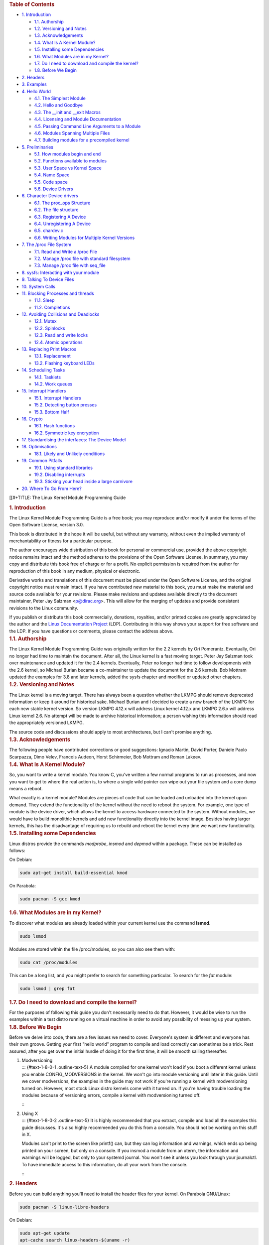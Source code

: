 .. container::
   :name: content

   .. container::
      :name: table-of-contents

      .. rubric:: Table of Contents
         :name: table-of-contents

      .. container::
         :name: text-table-of-contents

         -  `1. Introduction <#orgcc51be4>`__

            -  `1.1. Authorship <#org23332ed>`__
            -  `1.2. Versioning and Notes <#org98637be>`__
            -  `1.3. Acknowledgements <#org8d8affc>`__
            -  `1.4. What Is A Kernel Module? <#org22507ec>`__
            -  `1.5. Installing some Dependencies <#org5e43c44>`__
            -  `1.6. What Modules are in my Kernel? <#orgc67f167>`__
            -  `1.7. Do I need to download and compile the
               kernel? <#org71477ba>`__
            -  `1.8. Before We Begin <#orga73f151>`__

         -  `2. Headers <#org7b0bf83>`__
         -  `3. Examples <#org2c7b79b>`__
         -  `4. Hello World <#orgea0f5e3>`__

            -  `4.1. The Simplest Module <#org88c2d1d>`__
            -  `4.2. Hello and Goodbye <#orgf417bf9>`__
            -  `4.3. The \__init and \__exit Macros <#orgc175c49>`__
            -  `4.4. Licensing and Module Documentation <#orgba5d05b>`__
            -  `4.5. Passing Command Line Arguments to a
               Module <#org192c1bd>`__
            -  `4.6. Modules Spanning Multiple Files <#org0099699>`__
            -  `4.7. Building modules for a precompiled
               kernel <#orgfaa9217>`__

         -  `5. Preliminaries <#orge65f5ba>`__

            -  `5.1. How modules begin and end <#org2706170>`__
            -  `5.2. Functions available to modules <#orgf3874b5>`__
            -  `5.3. User Space vs Kernel Space <#org1710c98>`__
            -  `5.4. Name Space <#org0e4e436>`__
            -  `5.5. Code space <#org63f4de0>`__
            -  `5.6. Device Drivers <#orgee51fb4>`__

         -  `6. Character Device drivers <#org7f78bd7>`__

            -  `6.1. The proc_ops Structure <#org28ea360>`__
            -  `6.2. The file structure <#org4feb5fa>`__
            -  `6.3. Registering A Device <#org1d9d931>`__
            -  `6.4. Unregistering A Device <#orga3c4692>`__
            -  `6.5. chardev.c <#orgeb98401>`__
            -  `6.6. Writing Modules for Multiple Kernel
               Versions <#org0d83972>`__

         -  `7. The /proc File System <#org11dd803>`__

            -  `7.1. Read and Write a /proc File <#org68b0332>`__
            -  `7.2. Manage /proc file with standard
               filesystem <#org6f90cc9>`__
            -  `7.3. Manage /proc file with seq_file <#orgffc816c>`__

         -  `8. sysfs: Interacting with your module <#orgf8c66a1>`__
         -  `9. Talking To Device Files <#org1ec8fcb>`__
         -  `10. System Calls <#org9a8e88f>`__
         -  `11. Blocking Processes and threads <#org38de11c>`__

            -  `11.1. Sleep <#org1e3f8d1>`__
            -  `11.2. Completions <#org9d63768>`__

         -  `12. Avoiding Collisions and Deadlocks <#orgf6083bc>`__

            -  `12.1. Mutex <#org663423c>`__
            -  `12.2. Spinlocks <#orge51ec1d>`__
            -  `12.3. Read and write locks <#org4db21a1>`__
            -  `12.4. Atomic operations <#orga8ccc29>`__

         -  `13. Replacing Print Macros <#org0e18983>`__

            -  `13.1. Replacement <#orgd78578c>`__
            -  `13.2. Flashing keyboard LEDs <#org3c345f8>`__

         -  `14. Scheduling Tasks <#org4f190a9>`__

            -  `14.1. Tasklets <#org9092103>`__
            -  `14.2. Work queues <#org88b1af1>`__

         -  `15. Interrupt Handlers <#org1a111a9>`__

            -  `15.1. Interrupt Handlers <#org09195f3>`__
            -  `15.2. Detecting button presses <#org7d32e91>`__
            -  `15.3. Bottom Half <#org9b8e272>`__

         -  `16. Crypto <#org36a1177>`__

            -  `16.1. Hash functions <#orgda777d0>`__
            -  `16.2. Symmetric key encryption <#org1da6b35>`__

         -  `17. Standardising the interfaces: The Device
            Model <#org9da5115>`__
         -  `18. Optimisations <#orgcc2ba16>`__

            -  `18.1. Likely and Unlikely conditions <#orgc329aa7>`__

         -  `19. Common Pitfalls <#org48d9517>`__

            -  `19.1. Using standard libraries <#orgc26e873>`__
            -  `19.2. Disabling interrupts <#org8f0ef4a>`__
            -  `19.3. Sticking your head inside a large
               carnivore <#org3216713>`__

         -  `20. Where To Go From Here? <#orga7ac7ec>`__

   [[#+TITLE: The Linux Kernel Module Programming Guide

   .. container:: outline-2
      :name: outline-container-orgcc51be4

      .. rubric:: 1. Introduction
         :name: orgcc51be4

      .. container:: outline-text-2
         :name: text-1

         The Linux Kernel Module Programming Guide is a free book; you
         may reproduce and/or modify it under the terms of the Open
         Software License, version 3.0.

         This book is distributed in the hope it will be useful, but
         without any warranty, without even the implied warranty of
         merchantability or fitness for a particular purpose.

         The author encourages wide distribution of this book for
         personal or commercial use, provided the above copyright notice
         remains intact and the method adheres to the provisions of the
         Open Software License. In summary, you may copy and distribute
         this book free of charge or for a profit. No explicit
         permission is required from the author for reproduction of this
         book in any medium, physical or electronic.

         Derivative works and translations of this document must be
         placed under the Open Software License, and the original
         copyright notice must remain intact. If you have contributed
         new material to this book, you must make the material and
         source code available for your revisions. Please make revisions
         and updates available directly to the document maintainer,
         Peter Jay Salzman <p@dirac.org>. This will allow for the
         merging of updates and provide consistent revisions to the
         Linux community.

         If you publish or distribute this book commercially, donations,
         royalties, and/or printed copies are greatly appreciated by the
         author and the `Linux Documentation
         Project <http://www.tldp.org>`__ (LDP). Contributing in this
         way shows your support for free software and the LDP. If you
         have questions or comments, please contact the address above.

      .. container:: outline-3
         :name: outline-container-org23332ed

         .. rubric:: 1.1. Authorship
            :name: org23332ed

         .. container:: outline-text-3
            :name: text-1-1

            The Linux Kernel Module Programming Guide was originally
            written for the 2.2 kernels by Ori Pomerantz. Eventually,
            Ori no longer had time to maintain the document. After all,
            the Linux kernel is a fast moving target. Peter Jay Salzman
            took over maintenance and updated it for the 2.4 kernels.
            Eventually, Peter no longer had time to follow developments
            with the 2.6 kernel, so Michael Burian became a
            co-maintainer to update the document for the 2.6 kernels.
            Bob Mottram updated the examples for 3.8 and later kernels,
            added the sysfs chapter and modified or updated other
            chapters.

      .. container:: outline-3
         :name: outline-container-org98637be

         .. rubric:: 1.2. Versioning and Notes
            :name: org98637be

         .. container:: outline-text-3
            :name: text-1-2

            The Linux kernel is a moving target. There has always been a
            question whether the LKMPG should remove deprecated
            information or keep it around for historical sake. Michael
            Burian and I decided to create a new branch of the LKMPG for
            each new stable kernel version. So version LKMPG 4.12.x will
            address Linux kernel 4.12.x and LKMPG 2.6.x will address
            Linux kernel 2.6. No attempt will be made to archive
            historical information; a person wishing this information
            should read the appropriately versioned LKMPG.

            The source code and discussions should apply to most
            architectures, but I can't promise anything.

      .. container:: outline-3
         :name: outline-container-org8d8affc

         .. rubric:: 1.3. Acknowledgements
            :name: org8d8affc

         .. container:: outline-text-3
            :name: text-1-3

            The following people have contributed corrections or good
            suggestions: Ignacio Martin, David Porter, Daniele Paolo
            Scarpazza, Dimo Velev, Francois Audeon, Horst Schirmeier,
            Bob Mottram and Roman Lakeev.

      .. container:: outline-3
         :name: outline-container-org22507ec

         .. rubric:: 1.4. What Is A Kernel Module?
            :name: org22507ec

         .. container:: outline-text-3
            :name: text-1-4

            So, you want to write a kernel module. You know C, you've
            written a few normal programs to run as processes, and now
            you want to get to where the real action is, to where a
            single wild pointer can wipe out your file system and a core
            dump means a reboot.

            What exactly is a kernel module? Modules are pieces of code
            that can be loaded and unloaded into the kernel upon demand.
            They extend the functionality of the kernel without the need
            to reboot the system. For example, one type of module is the
            device driver, which allows the kernel to access hardware
            connected to the system. Without modules, we would have to
            build monolithic kernels and add new functionality directly
            into the kernel image. Besides having larger kernels, this
            has the disadvantage of requiring us to rebuild and reboot
            the kernel every time we want new functionality.

      .. container:: outline-3
         :name: outline-container-org5e43c44

         .. rubric:: 1.5. Installing some Dependencies
            :name: org5e43c44

         .. container:: outline-text-3
            :name: text-1-5

            Linux distros provide the commands *modprobe*, *insmod* and
            *depmod* within a package. These can be installed as
            follows:

            On Debian:

            .. container:: org-src-container

               .. code:: src

                  sudo apt-get install build-essential kmod

            On Parabola:

            .. container:: org-src-container

               .. code:: src

                  sudo pacman -S gcc kmod

      .. container:: outline-3
         :name: outline-container-orgc67f167

         .. rubric:: 1.6. What Modules are in my Kernel?
            :name: orgc67f167

         .. container:: outline-text-3
            :name: text-1-6

            To discover what modules are already loaded within your
            current kernel use the command **lsmod**.

            .. container:: org-src-container

               .. code:: src

                  sudo lsmod

            Modules are stored within the file /proc/modules, so you can
            also see them with:

            .. container:: org-src-container

               .. code:: src

                  sudo cat /proc/modules

            This can be a long list, and you might prefer to search for
            something particular. To search for the *fat* module:

            .. container:: org-src-container

               .. code:: src

                  sudo lsmod | grep fat

      .. container:: outline-3
         :name: outline-container-org71477ba

         .. rubric:: 1.7. Do I need to download and compile the kernel?
            :name: org71477ba

         .. container:: outline-text-3
            :name: text-1-7

            For the purposes of following this guide you don't
            necessarily need to do that. However, it would be wise to
            run the examples within a test distro running on a virtual
            machine in order to avoid any possibility of messing up your
            system.

      .. container:: outline-3
         :name: outline-container-orga73f151

         .. rubric:: 1.8. Before We Begin
            :name: orga73f151

         .. container:: outline-text-3
            :name: text-1-8

            Before we delve into code, there are a few issues we need to
            cover. Everyone's system is different and everyone has their
            own groove. Getting your first "hello world" program to
            compile and load correctly can sometimes be a trick. Rest
            assured, after you get over the initial hurdle of doing it
            for the first time, it will be smooth sailing thereafter.

         1. | Modversioning
            | ::: {#text-1-8-0-1 .outline-text-5} A module compiled for
              one kernel won't load if you boot a different kernel
              unless you enable CONFIG_MODVERSIONS in the kernel. We
              won't go into module versioning until later in this guide.
              Until we cover modversions, the examples in the guide may
              not work if you're running a kernel with modversioning
              turned on. However, most stock Linux distro kernels come
              with it turned on. If you're having trouble loading the
              modules because of versioning errors, compile a kernel
              with modversioning turned off.

            :::

         2. | Using X
            | ::: {#text-1-8-0-2 .outline-text-5} It is highly
              recommended that you extract, compile and load all the
              examples this guide discusses. It's also highly
              recommended you do this from a console. You should not be
              working on this stuff in X.

            Modules can't print to the screen like printf() can, but
            they can log information and warnings, which ends up being
            printed on your screen, but only on a console. If you insmod
            a module from an xterm, the information and warnings will be
            logged, but only to your systemd journal. You won't see it
            unless you look through your journalctl. To have immediate
            access to this information, do all your work from the
            console.

            :::

   .. container:: outline-2
      :name: outline-container-org7b0bf83

      .. rubric:: 2. Headers
         :name: org7b0bf83

      .. container:: outline-text-2
         :name: text-2

         Before you can build anything you'll need to install the header
         files for your kernel. On Parabola GNU/Linux:

         .. container:: org-src-container

            .. code:: src

               sudo pacman -S linux-libre-headers

         On Debian:

         .. container:: org-src-container

            .. code:: src

               sudo apt-get update
               apt-cache search linux-headers-$(uname -r)

         This will tell you what kernel header files are available. Then
         for example:

         .. container:: org-src-container

            .. code:: src

               sudo apt-get install kmod linux-headers-5.13.8-1-amd64

   .. container:: outline-2
      :name: outline-container-org2c7b79b

      .. rubric:: 3. Examples
         :name: org2c7b79b

      .. container:: outline-text-2
         :name: text-3

         All the examples from this document are available within the
         *examples* subdirectory. The directory is created by a script
         which pulls the source code out from the manual. To test that
         they compile:

         .. container:: org-src-container

            .. code:: src

               ./create_examples.sh
               cd examples
               make

         If there are any compile errors then you might have a more
         recent kernel version or need to install the corresponding
         kernel header files.

   .. container:: outline-2
      :name: outline-container-orgea0f5e3

      .. rubric:: 4. Hello World
         :name: orgea0f5e3

      .. container:: outline-text-2
         :name: text-4

      .. container:: outline-3
         :name: outline-container-org88c2d1d

         .. rubric:: 4.1. The Simplest Module
            :name: org88c2d1d

         .. container:: outline-text-3
            :name: text-4-1

            Most people learning programming start out with some sort of
            "*hello world*" example. I don't know what happens to people
            who break with this tradition, but I think it's safer not to
            find out. We'll start with a series of hello world programs
            that demonstrate the different aspects of the basics of
            writing a kernel module.

            Here's the simplest module possible.

            Make a test directory:

            .. container:: org-src-container

               .. code:: src

                  mkdir -p ~/develop/kernel/hello-1
                  cd ~/develop/kernel/hello-1

            Paste this into you favourite editor and save it as
            **hello-1.c**:

            .. container:: org-src-container

               .. code:: src

                  /*
                   *  hello-1.c - The simplest kernel module.
                   */
                  #include <linux/module.h>       /* Needed by all modules */
                  #include <linux/kernel.h>       /* Needed for KERN_INFO */

                  int init_module(void)
                  {
                      pr_info("Hello world 1.\n");

                      /*
                       * A non 0 return means init_module failed; module can't be loaded.
                       */
                      return 0;
                  }

                  void cleanup_module(void)
                  {
                      pr_info("Goodbye world 1.\n");
                  }

                  MODULE_LICENSE("GPL");

            Now you'll need a Makefile. If you copy and paste this
            change the indentation to use tabs, not spaces.

            .. container:: org-src-container

               .. code:: src

                  obj-m += hello-1.o

                  all:
                          make -C /lib/modules/$(shell uname -r)/build M=$(PWD) modules

                  clean:
                          make -C /lib/modules/$(shell uname -r)/build M=$(PWD) clean

            And finally just:

            .. container:: org-src-container

               .. code:: src

                  make

            If all goes smoothly you should then find that you have a
            compiled **hello-1.ko** module. You can find info on it with
            the command:

            .. container:: org-src-container

               .. code:: src

                  sudo modinfo hello-1.ko

            At this point the command:

            .. container:: org-src-container

               .. code:: src

                  sudo lsmod | grep hello

            should return nothing. You can try loading your shiny new
            module with:

            .. container:: org-src-container

               .. code:: src

                  sudo insmod hello-1.ko

            The dash character will get converted to an underscore, so
            when you again try:

            .. container:: org-src-container

               .. code:: src

                  sudo lsmod | grep hello

            you should now see your loaded module. It can be removed
            again with:

            .. container:: org-src-container

               .. code:: src

                  sudo rmmod hello_1

            Notice that the dash was replaced by an underscore. To see
            what just happened in the logs:

            .. container:: org-src-container

               .. code:: src

                  journalctl --since "1 hour ago" | grep kernel

            You now know the basics of creating, compiling, installing
            and removing modules. Now for more of a description of how
            this module works.

            Kernel modules must have at least two functions: a "start"
            (initialization) function called **init_module()** which is
            called when the module is insmoded into the kernel, and an
            "end" (cleanup) function called **cleanup_module()** which
            is called just before it is rmmoded. Actually, things have
            changed starting with kernel 2.3.13. You can now use
            whatever name you like for the start and end functions of a
            module, and you'll learn how to do this in Section 2.3. In
            fact, the new method is the preferred method. However, many
            people still use init_module() and cleanup_module() for
            their start and end functions.

            Typically, init_module() either registers a handler for
            something with the kernel, or it replaces one of the kernel
            functions with its own code (usually code to do something
            and then call the original function). The cleanup_module()
            function is supposed to undo whatever init_module() did, so
            the module can be unloaded safely.

            Lastly, every kernel module needs to include linux/module.h.
            We needed to include **linux/kernel.h** only for the macro
            expansion for the pr_alert() log level, which you'll learn
            about in Section 2.1.1.

         1. | A point about coding style
            | ::: {#text-4-1-0-1 .outline-text-5} Another thing which
              may not be immediately obvious to anyone getting started
              with kernel programming is that indentation within your
              code should be using **tabs** and **not spaces**. It's one
              of the coding conventions of the kernel. You may not like
              it, but you'll need to get used to it if you ever submit a
              patch upstream.

            :::

         2. | Introducing print macros
            | ::: {#text-4-1-0-2 .outline-text-5} In the beginning there
              was **printk**, usually followed by a priority such as
              KERN_INFO or KERN_DEBUG. More recently this can also be
              expressed in abbreviated form using a set of print macros,
              such as **pr_info** and **pr_debug**. This just saves some
              mindless keyboard bashing and looks a bit neater. They can
              be found within **linux/printk.h**. Take time to read
              through the available priority macros.

            :::

         3. | About Compiling
            | ::: {#text-4-1-0-3 .outline-text-5} Kernel modules need to
              be compiled a bit differently from regular userspace apps.
              Former kernel versions required us to care much about
              these settings, which are usually stored in Makefiles.
              Although hierarchically organized, many redundant settings
              accumulated in sublevel Makefiles and made them large and
              rather difficult to maintain. Fortunately, there is a new
              way of doing these things, called kbuild, and the build
              process for external loadable modules is now fully
              integrated into the standard kernel build mechanism. To
              learn more on how to compile modules which are not part of
              the official kernel (such as all the examples you'll find
              in this guide), see file
              **linux/Documentation/kbuild/modules.txt**.

            Additional details about Makefiles for kernel modules are
            available in **linux/Documentation/kbuild/makefiles.txt**.
            Be sure to read this and the related files before starting
            to hack Makefiles. It'll probably save you lots of work.

               Here's another exercise for the reader. See that comment
               above the return statement in init_module()? Change the
               return value to something negative, recompile and load
               the module again. What happens?

            :::

      .. container:: outline-3
         :name: outline-container-orgf417bf9

         .. rubric:: 4.2. Hello and Goodbye
            :name: orgf417bf9

         .. container:: outline-text-3
            :name: text-4-2

            In early kernel versions you had to use the **init_module**
            and **cleanup_module** functions, as in the first hello
            world example, but these days you can name those anything
            you want by using the **module_init** and **module_exit**
            macros. These macros are defined in **linux/init.h**. The
            only requirement is that your init and cleanup functions
            must be defined before calling the those macros, otherwise
            you'll get compilation errors. Here's an example of this
            technique:

            .. container:: org-src-container

               .. code:: src

                  /*
                   *  hello-2.c - Demonstrating the module_init() and module_exit() macros.
                   *  This is preferred over using init_module() and cleanup_module().
                   */
                  #include <linux/module.h>       /* Needed by all modules */
                  #include <linux/kernel.h>       /* Needed for KERN_INFO */
                  #include <linux/init.h>         /* Needed for the macros */

                  static int __init hello_2_init(void)
                  {
                      pr_info("Hello, world 2\n");
                      return 0;
                  }

                  static void __exit hello_2_exit(void)
                  {
                      pr_info("Goodbye, world 2\n");
                  }

                  module_init(hello_2_init);
                  module_exit(hello_2_exit);

                  MODULE_LICENSE("GPL");

            So now we have two real kernel modules under our belt.
            Adding another module is as simple as this:

            .. container:: org-src-container

               .. code:: src

                  obj-m += hello-1.o
                  obj-m += hello-2.o

                  all:
                      make -C /lib/modules/$(shell uname -r)/build M=$(PWD) modules

                  clean:
                      make -C /lib/modules/$(shell uname -r)/build M=$(PWD) clean

            Now have a look at linux/drivers/char/Makefile for a real
            world example. As you can see, some things get hardwired
            into the kernel (obj-y) but where are all those obj-m gone?
            Those familiar with shell scripts will easily be able to
            spot them. For those not, the obj-$(CONFIG_FOO) entries you
            see everywhere expand into obj-y or obj-m, depending on
            whether the CONFIG_FOO variable has been set to y or m.
            While we are at it, those were exactly the kind of variables
            that you have set in the linux/.config file, the last time
            when you said make menuconfig or something like that.

      .. container:: outline-3
         :name: outline-container-orgc175c49

         .. rubric:: 4.3. The \__init and \__exit Macros
            :name: orgc175c49

         .. container:: outline-text-3
            :name: text-4-3

            This demonstrates a feature of kernel 2.2 and later. Notice
            the change in the definitions of the init and cleanup
            functions. The **\__init** macro causes the init function to
            be discarded and its memory freed once the init function
            finishes for built-in drivers, but not loadable modules. If
            you think about when the init function is invoked, this
            makes perfect sense.

            There is also an **\__initdata** which works similarly to
            **\__init** but for init variables rather than functions.

            The **\__exit** macro causes the omission of the function
            when the module is built into the kernel, and like \__init,
            has no effect for loadable modules. Again, if you consider
            when the cleanup function runs, this makes complete sense;
            built-in drivers don't need a cleanup function, while
            loadable modules do.

            These macros are defined in **linux/init.h** and serve to
            free up kernel memory. When you boot your kernel and see
            something like Freeing unused kernel memory: 236k freed,
            this is precisely what the kernel is freeing.

            .. container:: org-src-container

               .. code:: src

                  /*
                   *  hello-3.c - Illustrating the __init, __initdata and __exit macros.
                   */
                  #include <linux/module.h>       /* Needed by all modules */
                  #include <linux/kernel.h>       /* Needed for KERN_INFO */
                  #include <linux/init.h>         /* Needed for the macros */

                  static int hello3_data __initdata = 3;

                  static int __init hello_3_init(void)
                  {
                      pr_info("Hello, world %d\n", hello3_data);
                      return 0;
                  }

                  static void __exit hello_3_exit(void)
                  {
                      pr_info("Goodbye, world 3\n");
                  }

                  module_init(hello_3_init);
                  module_exit(hello_3_exit);

                  MODULE_LICENSE("GPL");

      .. container:: outline-3
         :name: outline-container-orgba5d05b

         .. rubric:: 4.4. Licensing and Module Documentation
            :name: orgba5d05b

         .. container:: outline-text-3
            :name: text-4-4

            Honestly, who loads or even cares about proprietary modules?
            If you do then you might have seen something like this:

            .. container:: org-src-container

               .. code:: src

                  # insmod xxxxxx.o
                  Warning: loading xxxxxx.ko will taint the kernel: no license
                    See http://www.tux.org/lkml/#export-tainted for information about tainted modules
                  Module xxxxxx loaded, with warnings

            You can use a few macros to indicate the license for your
            module. Some examples are "GPL", "GPL v2", "GPL and
            additional rights", "Dual BSD/GPL", "Dual MIT/GPL", "Dual
            MPL/GPL" and "Proprietary". They're defined within
            **linux/module.h**.

            To reference what license you're using a macro is available
            called **MODULE_LICENSE**. This and a few other macros
            describing the module are illustrated in the below example.

            .. container:: org-src-container

               .. code:: src

                  /*
                   *  hello-4.c - Demonstrates module documentation.
                   */
                  #include <linux/module.h>       /* Needed by all modules */
                  #include <linux/kernel.h>       /* Needed for KERN_INFO */
                  #include <linux/init.h>         /* Needed for the macros */

                  MODULE_LICENSE("GPL");
                  MODULE_AUTHOR("Bob Mottram");
                  MODULE_DESCRIPTION("A sample driver");

                  static int __init init_hello_4(void)
                  {
                      pr_info("Hello, world 4\n");
                      return 0;
                  }

                  static void __exit cleanup_hello_4(void)
                  {
                      pr_info("Goodbye, world 4\n");
                  }

                  module_init(init_hello_4);
                  module_exit(cleanup_hello_4);

      .. container:: outline-3
         :name: outline-container-org192c1bd

         .. rubric:: 4.5. Passing Command Line Arguments to a Module
            :name: org192c1bd

         .. container:: outline-text-3
            :name: text-4-5

            Modules can take command line arguments, but not with the
            argc/argv you might be used to.

            To allow arguments to be passed to your module, declare the
            variables that will take the values of the command line
            arguments as global and then use the module_param() macro,
            (defined in linux/moduleparam.h) to set the mechanism up. At
            runtime, insmod will fill the variables with any command
            line arguments that are given, like ./insmod mymodule.ko
            myvariable=5. The variable declarations and macros should be
            placed at the beginning of the module for clarity. The
            example code should clear up my admittedly lousy
            explanation.

            The module_param() macro takes 3 arguments: the name of the
            variable, its type and permissions for the corresponding
            file in sysfs. Integer types can be signed as usual or
            unsigned. If you'd like to use arrays of integers or strings
            see module_param_array() and module_param_string().

            .. container:: org-src-container

               .. code:: src

                  int myint = 3;
                  module_param(myint, int, 0);

            Arrays are supported too, but things are a bit different now
            than they were in the olden days. To keep track of the
            number of parameters you need to pass a pointer to a count
            variable as third parameter. At your option, you could also
            ignore the count and pass NULL instead. We show both
            possibilities here:

            .. container:: org-src-container

               .. code:: src

                  int myintarray[2];
                  module_param_array(myintarray, int, NULL, 0); /* not interested in count */

                  short myshortarray[4];
                  int count;
                  module_param_array(myshortarray, short, &count, 0); /* put count into "count" variable */

            A good use for this is to have the module variable's default
            values set, like an port or IO address. If the variables
            contain the default values, then perform autodetection
            (explained elsewhere). Otherwise, keep the current value.
            This will be made clear later on.

            Lastly, there's a macro function, **MODULE_PARM_DESC()**,
            that is used to document arguments that the module can take.
            It takes two parameters: a variable name and a free form
            string describing that variable.

            .. container:: org-src-container

               .. code:: src

                  /*
                   *  hello-5.c - Demonstrates command line argument passing to a module.
                   */
                  #include <linux/module.h>
                  #include <linux/moduleparam.h>
                  #include <linux/kernel.h>
                  #include <linux/init.h>
                  #include <linux/stat.h>

                  MODULE_LICENSE("GPL");
                  MODULE_AUTHOR("Peter Jay Salzman");

                  static short int myshort = 1;
                  static int myint = 420;
                  static long int mylong = 9999;
                  static char *mystring = "blah";
                  static int myintArray[2] = { -1, -1 };
                  static int arr_argc = 0;

                  /*
                   * module_param(foo, int, 0000)
                   * The first param is the parameters name
                   * The second param is it's data type
                   * The final argument is the permissions bits,
                   * for exposing parameters in sysfs (if non-zero) at a later stage.
                   */

                  module_param(myshort, short, S_IRUSR | S_IWUSR | S_IRGRP | S_IWGRP);
                  MODULE_PARM_DESC(myshort, "A short integer");
                  module_param(myint, int, S_IRUSR | S_IWUSR | S_IRGRP | S_IROTH);
                  MODULE_PARM_DESC(myint, "An integer");
                  module_param(mylong, long, S_IRUSR);
                  MODULE_PARM_DESC(mylong, "A long integer");
                  module_param(mystring, charp, 0000);
                  MODULE_PARM_DESC(mystring, "A character string");

                  /*
                   * module_param_array(name, type, num, perm);
                   * The first param is the parameter's (in this case the array's) name
                   * The second param is the data type of the elements of the array
                   * The third argument is a pointer to the variable that will store the number
                   * of elements of the array initialized by the user at module loading time
                   * The fourth argument is the permission bits
                   */
                  module_param_array(myintArray, int, &arr_argc, 0000);
                  MODULE_PARM_DESC(myintArray, "An array of integers");

                  static int __init hello_5_init(void)
                  {
                      int i;
                      pr_info("Hello, world 5\n=============\n");
                      pr_info("myshort is a short integer: %hd\n", myshort);
                      pr_info("myint is an integer: %d\n", myint);
                      pr_info("mylong is a long integer: %ld\n", mylong);
                      pr_info("mystring is a string: %s\n", mystring);

                      for (i = 0; i < (sizeof myintArray / sizeof (int)); i++)
                          pr_info("myintArray[%d] = %d\n", i, myintArray[i]);

                      pr_info("got %d arguments for myintArray.\n", arr_argc);
                      return 0;
                  }

                  static void __exit hello_5_exit(void)
                  {
                      pr_info("Goodbye, world 5\n");
                  }

                  module_init(hello_5_init);
                  module_exit(hello_5_exit);

            I would recommend playing around with this code:

            .. container:: org-src-container

               .. code:: src

                  # sudo insmod hello-5.ko mystring="bebop" mybyte=255 myintArray=-1
                  mybyte is an 8 bit integer: 255
                  myshort is a short integer: 1
                  myint is an integer: 20
                  mylong is a long integer: 9999
                  mystring is a string: bebop
                  myintArray is -1 and 420

                  # rmmod hello-5
                  Goodbye, world 5

                  # sudo insmod hello-5.ko mystring="supercalifragilisticexpialidocious" \
                  > mybyte=256 myintArray=-1,-1
                  mybyte is an 8 bit integer: 0
                  myshort is a short integer: 1
                  myint is an integer: 20
                  mylong is a long integer: 9999
                  mystring is a string: supercalifragilisticexpialidocious
                  myintArray is -1 and -1

                  # rmmod hello-5
                  Goodbye, world 5

                  # sudo insmod hello-5.ko mylong=hello
                  hello-5.o: invalid argument syntax for mylong: 'h'

      .. container:: outline-3
         :name: outline-container-org0099699

         .. rubric:: 4.6. Modules Spanning Multiple Files
            :name: org0099699

         .. container:: outline-text-3
            :name: text-4-6

            Sometimes it makes sense to divide a kernel module between
            several source files.

            Here's an example of such a kernel module.

            .. container:: org-src-container

               .. code:: src

                  /*
                   *  start.c - Illustration of multi filed modules
                   */

                  #include <linux/kernel.h>       /* We're doing kernel work */
                  #include <linux/module.h>       /* Specifically, a module */

                  int init_module(void)
                  {
                      pr_info("Hello, world - this is the kernel speaking\n");
                      return 0;
                  }

                  MODULE_LICENSE("GPL");

            The next file:

            .. container:: org-src-container

               .. code:: src

                  /*
                   *  stop.c - Illustration of multi filed modules
                   */

                  #include <linux/kernel.h>       /* We're doing kernel work */
                  #include <linux/module.h>       /* Specifically, a module  */

                  void cleanup_module()
                  {
                      pr_info("Short is the life of a kernel module\n");
                  }

                  MODULE_LICENSE("GPL");

            And finally, the makefile:

            .. container:: org-src-container

               .. code:: src

                  obj-m += hello-1.o
                  obj-m += hello-2.o
                  obj-m += hello-3.o
                  obj-m += hello-4.o
                  obj-m += hello-5.o
                  obj-m += startstop.o
                  startstop-objs := start.o stop.o

                  all:
                      make -C /lib/modules/$(shell uname -r)/build M=$(PWD) modules

                  clean:
                      make -C /lib/modules/$(shell uname -r)/build M=$(PWD) clean

            This is the complete makefile for all the examples we've
            seen so far. The first five lines are nothing special, but
            for the last example we'll need two lines. First we invent
            an object name for our combined module, second we tell make
            what object files are part of that module.

      .. container:: outline-3
         :name: outline-container-orgfaa9217

         .. rubric:: 4.7. Building modules for a precompiled kernel
            :name: orgfaa9217

         .. container:: outline-text-3
            :name: text-4-7

            Obviously, we strongly suggest you to recompile your kernel,
            so that you can enable a number of useful debugging
            features, such as forced module unloading
            (**MODULE_FORCE_UNLOAD**): when this option is enabled, you
            can force the kernel to unload a module even when it
            believes it is unsafe, via a **sudo rmmod -f module**
            command. This option can save you a lot of time and a number
            of reboots during the development of a module. If you don't
            want to recompile your kernel then you should consider
            running the examples within a test distro on a virtual
            machine. If you mess anything up then you can easily reboot
            or restore the VM.

            There are a number of cases in which you may want to load
            your module into a precompiled running kernel, such as the
            ones shipped with common Linux distros, or a kernel you have
            compiled in the past. In certain circumstances you could
            require to compile and insert a module into a running kernel
            which you are not allowed to recompile, or on a machine that
            you prefer not to reboot. If you can't think of a case that
            will force you to use modules for a precompiled kernel you
            might want to skip this and treat the rest of this chapter
            as a big footnote.

            Now, if you just install a kernel source tree, use it to
            compile your kernel module and you try to insert your module
            into the kernel, in most cases you would obtain an error as
            follows:

            .. container:: org-src-container

               .. code:: src

                  insmod: error inserting 'poet_atkm.ko': -1 Invalid module format

            Less cryptical information are logged to the systemd
            journal:

            .. container:: org-src-container

               .. code:: src

                  Jun  4 22:07:54 localhost kernel: poet_atkm: version magic '2.6.5-1.358custom 686
                  REGPARM 4KSTACKS gcc-3.3' should be '2.6.5-1.358 686 REGPARM 4KSTACKS gcc-3.3'

            In other words, your kernel refuses to accept your module
            because version strings (more precisely, version magics) do
            not match. Incidentally, version magics are stored in the
            module object in the form of a static string, starting with
            vermagic:. Version data are inserted in your module when it
            is linked against the **init/vermagic.o** file. To inspect
            version magics and other strings stored in a given module,
            issue the modinfo module.ko command:

            .. container:: org-src-container

               .. code:: src

                  # sudo modinfo hello-4.ko
                  license:        GPL
                  author:         Bob Mottram <bob@libreserver.org>
                  description:    A sample driver
                  vermagic:       5.13.8-1.358 amd64 REGPARM 4KSTACKS gcc-4.9.2
                  depends:

            To overcome this problem we could resort to the
            **–force-vermagic** option, but this solution is potentially
            unsafe, and unquestionably inacceptable in production
            modules. Consequently, we want to compile our module in an
            environment which was identical to the one in which our
            precompiled kernel was built. How to do this, is the subject
            of the remainder of this chapter.

            First of all, make sure that a kernel source tree is
            available, having exactly the same version as your current
            kernel. Then, find the configuration file which was used to
            compile your precompiled kernel. Usually, this is available
            in your current *boot directory, under a name like
            config-2.6.x. You may just want to copy it to your kernel
            source tree: \*cp /boot/config-`uname -r\`
            /usr/src/linux-`uname -r\`*.config*.

            Let's focus again on the previous error message: a closer
            look at the version magic strings suggests that, even with
            two configuration files which are exactly the same, a slight
            difference in the version magic could be possible, and it is
            sufficient to prevent insertion of the module into the
            kernel. That slight difference, namely the custom string
            which appears in the module's version magic and not in the
            kernel's one, is due to a modification with respect to the
            original, in the makefile that some distros include. Then,
            examine your **/usr/src/linux/Makefile**, and make sure that
            the specified version information matches exactly the one
            used for your current kernel. For example, you makefile
            could start as follows:

            .. container:: org-src-container

               .. code:: src

                  VERSION = 4
                  PATCHLEVEL = 7
                  SUBLEVEL = 4
                  EXTRAVERSION = -1.358custom

            In this case, you need to restore the value of symbol
            **EXTRAVERSION** to -1.358. We suggest to keep a backup copy
            of the makefile used to compile your kernel available in
            **/lib/modules/5.13.8-1.358/build**. A simple **cp
            /lib/modules/`uname-r`/build/Makefile /usr/src/linux-`uname
            -r\`** should suffice. Additionally, if you already started
            a kernel build with the previous (wrong) Makefile, you
            should also rerun make, or directly modify symbol
            UTS_RELEASE in file
            **/usr/src/linux-5.13.8/include/linux/version.h** according
            to contents of file
            **/lib/modules/5.13.8/build/include/linux/version.h**, or
            overwrite the latter with the first.

            Now, please run make to update configuration and version
            headers and objects:

            .. container:: org-src-container

               .. code:: src

                  # make
                  CHK     include/linux/version.h
                  UPD     include/linux/version.h
                  SYMLINK include/asm -> include/asm-i386
                  SPLIT   include/linux/autoconf.h -> include/config/*
                  HOSTCC  scripts/basic/fixdep
                  HOSTCC  scripts/basic/split-include
                  HOSTCC  scripts/basic/docproc
                  HOSTCC  scripts/conmakehash
                  HOSTCC  scripts/kallsyms
                  CC      scripts/empty.o

            If you do not desire to actually compile the kernel, you can
            interrupt the build process (CTRL-C) just after the SPLIT
            line, because at that time, the files you need will be are
            ready. Now you can turn back to the directory of your module
            and compile it: It will be built exactly according your
            current kernel settings, and it will load into it without
            any errors.

   .. container:: outline-2
      :name: outline-container-orge65f5ba

      .. rubric:: 5. Preliminaries
         :name: orge65f5ba

      .. container:: outline-text-2
         :name: text-5

      .. container:: outline-3
         :name: outline-container-org2706170

         .. rubric:: 5.1. How modules begin and end
            :name: org2706170

         .. container:: outline-text-3
            :name: text-5-1

            A program usually begins with a **main()** function,
            executes a bunch of instructions and terminates upon
            completion of those instructions. Kernel modules work a bit
            differently. A module always begin with either the
            init_module or the function you specify with module_init
            call. This is the entry function for modules; it tells the
            kernel what functionality the module provides and sets up
            the kernel to run the module's functions when they're
            needed. Once it does this, entry function returns and the
            module does nothing until the kernel wants to do something
            with the code that the module provides.

            All modules end by calling either **cleanup_module** or the
            function you specify with the **module_exit** call. This is
            the exit function for modules; it undoes whatever entry
            function did. It unregisters the functionality that the
            entry function registered.

            Every module must have an entry function and an exit
            function. Since there's more than one way to specify entry
            and exit functions, I'll try my best to use the terms
            \`entry function' and \`exit function', but if I slip and
            simply refer to them as init_module and cleanup_module, I
            think you'll know what I mean.

      .. container:: outline-3
         :name: outline-container-orgf3874b5

         .. rubric:: 5.2. Functions available to modules
            :name: orgf3874b5

         .. container:: outline-text-3
            :name: text-5-2

            Programmers use functions they don't define all the time. A
            prime example of this is **printf()**. You use these library
            functions which are provided by the standard C library,
            libc. The definitions for these functions don't actually
            enter your program until the linking stage, which insures
            that the code (for printf() for example) is available, and
            fixes the call instruction to point to that code.

            Kernel modules are different here, too. In the hello world
            example, you might have noticed that we used a function,
            **pr_info()** but didn't include a standard I/O library.
            That's because modules are object files whose symbols get
            resolved upon insmod'ing. The definition for the symbols
            comes from the kernel itself; the only external functions
            you can use are the ones provided by the kernel. If you're
            curious about what symbols have been exported by your
            kernel, take a look at **/proc/kallsyms**.

            One point to keep in mind is the difference between library
            functions and system calls. Library functions are higher
            level, run completely in user space and provide a more
            convenient interface for the programmer to the functions
            that do the real work — system calls. System calls run in
            kernel mode on the user's behalf and are provided by the
            kernel itself. The library function printf() may look like a
            very general printing function, but all it really does is
            format the data into strings and write the string data using
            the low-level system call write(), which then sends the data
            to standard output.

            Would you like to see what system calls are made by
            printf()? It's easy! Compile the following program:

            .. container:: org-src-container

               .. code:: src

                  #include <stdio.h>

                  int main(void)
                  {
                      printf("hello");
                      return 0;
                  }

            with **gcc -Wall -o hello hello.c**. Run the exectable with
            **strace ./hello**. Are you impressed? Every line you see
            corresponds to a system call.
            `strace <https://strace.io/>`__ is a handy program that
            gives you details about what system calls a program is
            making, including which call is made, what its arguments are
            and what it returns. It's an invaluable tool for figuring
            out things like what files a program is trying to access.
            Towards the end, you'll see a line which looks like write
            (1, "hello", 5hello). There it is. The face behind the
            printf() mask. You may not be familiar with write, since
            most people use library functions for file I/O (like fopen,
            fputs, fclose). If that's the case, try looking at man 2
            write. The 2nd man section is devoted to system calls (like
            kill() and read()). The 3rd man section is devoted to
            library calls, which you would probably be more familiar
            with (like cosh() and random()).

            You can even write modules to replace the kernel's system
            calls, which we'll do shortly. Crackers often make use of
            this sort of thing for backdoors or trojans, but you can
            write your own modules to do more benign things, like have
            the kernel write Tee hee, that tickles! everytime someone
            tries to delete a file on your system.

      .. container:: outline-3
         :name: outline-container-org1710c98

         .. rubric:: 5.3. User Space vs Kernel Space
            :name: org1710c98

         .. container:: outline-text-3
            :name: text-5-3

            A kernel is all about access to resources, whether the
            resource in question happens to be a video card, a hard
            drive or even memory. Programs often compete for the same
            resource. As I just saved this document, updatedb started
            updating the locate database. My vim session and updatedb
            are both using the hard drive concurrently. The kernel needs
            to keep things orderly, and not give users access to
            resources whenever they feel like it. To this end, a CPU can
            run in different modes. Each mode gives a different level of
            freedom to do what you want on the system. The Intel 80386
            architecture had 4 of these modes, which were called rings.
            Unix uses only two rings; the highest ring (ring 0, also
            known as \`supervisor mode' where everything is allowed to
            happen) and the lowest ring, which is called \`user mode'.

            Recall the discussion about library functions vs system
            calls. Typically, you use a library function in user mode.
            The library function calls one or more system calls, and
            these system calls execute on the library function's behalf,
            but do so in supervisor mode since they are part of the
            kernel itself. Once the system call completes its task, it
            returns and execution gets transfered back to user mode.

      .. container:: outline-3
         :name: outline-container-org0e4e436

         .. rubric:: 5.4. Name Space
            :name: org0e4e436

         .. container:: outline-text-3
            :name: text-5-4

            When you write a small C program, you use variables which
            are convenient and make sense to the reader. If, on the
            other hand, you're writing routines which will be part of a
            bigger problem, any global variables you have are part of a
            community of other peoples' global variables; some of the
            variable names can clash. When a program has lots of global
            variables which aren't meaningful enough to be
            distinguished, you get namespace pollution. In large
            projects, effort must be made to remember reserved names,
            and to find ways to develop a scheme for naming unique
            variable names and symbols.

            When writing kernel code, even the smallest module will be
            linked against the entire kernel, so this is definitely an
            issue. The best way to deal with this is to declare all your
            variables as static and to use a well-defined prefix for
            your symbols. By convention, all kernel prefixes are
            lowercase. If you don't want to declare everything as
            static, another option is to declare a symbol table and
            register it with a kernel. We'll get to this later.

            The file **/proc/kallsyms** holds all the symbols that the
            kernel knows about and which are therefore accessible to
            your modules since they share the kernel's codespace.

      .. container:: outline-3
         :name: outline-container-org63f4de0

         .. rubric:: 5.5. Code space
            :name: org63f4de0

         .. container:: outline-text-3
            :name: text-5-5

            Memory management is a very complicated subject and the
            majority of O'Reilly's "*Understanding The Linux Kernel*"
            exclusively covers memory management! We're not setting out
            to be experts on memory managements, but we do need to know
            a couple of facts to even begin worrying about writing real
            modules.

            If you haven't thought about what a segfault really means,
            you may be surprised to hear that pointers don't actually
            point to memory locations. Not real ones, anyway. When a
            process is created, the kernel sets aside a portion of real
            physical memory and hands it to the process to use for its
            executing code, variables, stack, heap and other things
            which a computer scientist would know about. This memory
            begins with 0x00000000 and extends up to whatever it needs
            to be. Since the memory space for any two processes don't
            overlap, every process that can access a memory address, say
            0xbffff978, would be accessing a different location in real
            physical memory! The processes would be accessing an index
            named 0xbffff978 which points to some kind of offset into
            the region of memory set aside for that particular process.
            For the most part, a process like our Hello, World program
            can't access the space of another process, although there
            are ways which we'll talk about later.

            The kernel has its own space of memory as well. Since a
            module is code which can be dynamically inserted and removed
            in the kernel (as opposed to a semi-autonomous object), it
            shares the kernel's codespace rather than having its own.
            Therefore, if your module segfaults, the kernel segfaults.
            And if you start writing over data because of an off-by-one
            error, then you're trampling on kernel data (or code). This
            is even worse than it sounds, so try your best to be
            careful.

            By the way, I would like to point out that the above
            discussion is true for any operating system which uses a
            monolithic kernel. This isn't quite the same thing as
            *"building all your modules into the kernel"*, although the
            idea is the same. There are things called microkernels which
            have modules which get their own codespace. The GNU Hurd and
            the Magenta kernel of Google Fuchsia are two examples of a
            microkernel.

      .. container:: outline-3
         :name: outline-container-orgee51fb4

         .. rubric:: 5.6. Device Drivers
            :name: orgee51fb4

         .. container:: outline-text-3
            :name: text-5-6

            One class of module is the device driver, which provides
            functionality for hardware like a serial port. On unix, each
            piece of hardware is represented by a file located in /dev
            named a device file which provides the means to communicate
            with the hardware. The device driver provides the
            communication on behalf of a user program. So the es1370.o
            sound card device driver might connect the /dev/sound device
            file to the Ensoniq IS1370 sound card. A userspace program
            like mp3blaster can use /dev/sound without ever knowing what
            kind of sound card is installed.

         1. | Major and Minor Numbers
            | ::: {#text-5-6-0-1 .outline-text-5} Let's look at some
              device files. Here are device files which represent the
              first three partitions on the primary master IDE hard
              drive:

            .. container:: org-src-container

               .. code:: src

                  # ls -l /dev/hda[1-3]
                  brw-rw----  1 root  disk  3, 1 Jul  5  2000 /dev/hda1
                  brw-rw----  1 root  disk  3, 2 Jul  5  2000 /dev/hda2
                  brw-rw----  1 root  disk  3, 3 Jul  5  2000 /dev/hda3

            Notice the column of numbers separated by a comma? The first
            number is called the device's major number. The second
            number is the minor number. The major number tells you which
            driver is used to access the hardware. Each driver is
            assigned a unique major number; all device files with the
            same major number are controlled by the same driver. All the
            above major numbers are 3, because they're all controlled by
            the same driver.

            The minor number is used by the driver to distinguish
            between the various hardware it controls. Returning to the
            example above, although all three devices are handled by the
            same driver they have unique minor numbers because the
            driver sees them as being different pieces of hardware.

            Devices are divided into two types: character devices and
            block devices. The difference is that block devices have a
            buffer for requests, so they can choose the best order in
            which to respond to the requests. This is important in the
            case of storage devices, where it's faster to read or write
            sectors which are close to each other, rather than those
            which are further apart. Another difference is that block
            devices can only accept input and return output in blocks
            (whose size can vary according to the device), whereas
            character devices are allowed to use as many or as few bytes
            as they like. Most devices in the world are character,
            because they don't need this type of buffering, and they
            don't operate with a fixed block size. You can tell whether
            a device file is for a block device or a character device by
            looking at the first character in the output of ls -l. If
            it's \`b' then it's a block device, and if it's \`c' then
            it's a character device. The devices you see above are block
            devices. Here are some character devices (the serial ports):

            .. container:: org-src-container

               .. code:: src

                  crw-rw----  1 root  dial 4, 64 Feb 18 23:34 /dev/ttyS0
                  crw-r-----  1 root  dial 4, 65 Nov 17 10:26 /dev/ttyS1
                  crw-rw----  1 root  dial 4, 66 Jul  5  2000 /dev/ttyS2
                  crw-rw----  1 root  dial 4, 67 Jul  5  2000 /dev/ttyS3

            If you want to see which major numbers have been assigned,
            you can look at /usr/src/linux/Documentation/devices.txt.

            When the system was installed, all of those device files
            were created by the mknod command. To create a new char
            device named \`coffee' with major/minor number 12 and 2,
            simply do mknod /dev/coffee c 12 2. You don't have to put
            your device files into /dev, but it's done by convention.
            Linus put his device files in /dev, and so should you.
            However, when creating a device file for testing purposes,
            it's probably OK to place it in your working directory where
            you compile the kernel module. Just be sure to put it in the
            right place when you're done writing the device driver.

            I would like to make a few last points which are implicit
            from the above discussion, but I'd like to make them
            explicit just in case. When a device file is accessed, the
            kernel uses the major number of the file to determine which
            driver should be used to handle the access. This means that
            the kernel doesn't really need to use or even know about the
            minor number. The driver itself is the only thing that cares
            about the minor number. It uses the minor number to
            distinguish between different pieces of hardware.

            By the way, when I say *"hardware"*, I mean something a bit
            more abstract than a PCI card that you can hold in your
            hand. Look at these two device files:

            .. container:: org-src-container

               .. code:: src

                  % ls -l /dev/sda /dev/sdb
                  brw-rw---- 1 root disk 8,  0 Jan  3 09:02 /dev/sda
                  brw-rw---- 1 root disk 8, 16 Jan  3 09:02 /dev/sdb

            By now you can look at these two device files and know
            instantly that they are block devices and are handled by
            same driver (block major 8). Sometimes two device files with
            the same major but different minor number can actually
            represent the same piece of physical hardware. So just be
            aware that the word "hardware" in our discussion can mean
            something very abstract.

            :::

   .. container:: outline-2
      :name: outline-container-org7f78bd7

      .. rubric:: 6. Character Device drivers
         :name: org7f78bd7

      .. container:: outline-text-2
         :name: text-6

      .. container:: outline-3
         :name: outline-container-org28ea360

         .. rubric:: 6.1. The proc_ops Structure
            :name: org28ea360

         .. container:: outline-text-3
            :name: text-6-1

            The proc_ops structure is defined in
            **/usr/include/linux/fs.h**, and holds pointers to functions
            defined by the driver that perform various operations on the
            device. Each field of the structure corresponds to the
            address of some function defined by the driver to handle a
            requested operation.

            For example, every character driver needs to define a
            function that reads from the device. The proc_ops structure
            holds the address of the module's function that performs
            that operation. Here is what the definition looks like for
            kernel 3.0:

            .. container:: org-src-container

               .. code:: src

                  struct proc_ops {
                      struct module *owner;
                      loff_t (*llseek) (struct file *, loff_t, int);
                      ssize_t (*read) (struct file *, char __user *, size_t, loff_t *);
                      ssize_t (*write) (struct file *, const char __user *, size_t, loff_t *);
                      ssize_t (*aio_read) (struct kiocb *, const struct iovec *, unsigned long, loff_t);
                      ssize_t (*aio_write) (struct kiocb *, const struct iovec *, unsigned long, loff_t);
                      int (*iterate) (struct file *, struct dir_context *);
                      unsigned int (*poll) (struct file *, struct poll_table_struct *);
                      long (*unlocked_ioctl) (struct file *, unsigned int, unsigned long);
                      long (*compat_ioctl) (struct file *, unsigned int, unsigned long);
                      int (*mmap) (struct file *, struct vm_area_struct *);
                      int (*open) (struct inode *, struct file *);
                      int (*flush) (struct file *, fl_owner_t id);
                      int (*release) (struct inode *, struct file *);
                      int (*fsync) (struct file *, loff_t, loff_t, int datasync);
                      int (*aio_fsync) (struct kiocb *, int datasync);
                      int (*fasync) (int, struct file *, int);
                      int (*lock) (struct file *, int, struct file_lock *);
                      ssize_t (*sendpage) (struct file *, struct page *, int, size_t, loff_t *, int);
                      unsigned long (*get_unmapped_area)(struct file *, unsigned long, unsigned long, unsigned long, unsigned long);
                      int (*check_flags)(int);
                      int (*flock) (struct file *, int, struct file_lock *);
                      ssize_t (*splice_write)(struct pipe_inode_info *, struct file *, loff_t *, size_t, unsigned int);
                      ssize_t (*splice_read)(struct file *, loff_t *, struct pipe_inode_info *, size_t, unsigned int);
                      int (*setlease)(struct file *, long, struct file_lock **);
                      long (*fallocate)(struct file *file, int mode, loff_t offset,
                                loff_t len);
                      int (*show_fdinfo)(struct seq_file *m, struct file *f);
                  };

            Some operations are not implemented by a driver. For
            example, a driver that handles a video card won't need to
            read from a directory structure. The corresponding entries
            in the proc_ops structure should be set to NULL.

            There is a gcc extension that makes assigning to this
            structure more convenient. You'll see it in modern drivers,
            and may catch you by surprise. This is what the new way of
            assigning to the structure looks like:

            .. container:: org-src-container

               .. code:: src

                  struct proc_ops fops = {
                          proc_read: device_read,
                          proc_write: device_write,
                          proc_open: device_open,
                          proc_release: device_release
                  };

            However, there's also a C99 way of assigning to elements of
            a structure, and this is definitely preferred over using the
            GNU extension. The version of gcc the author used when
            writing this, 2.95, supports the new C99 syntax. You should
            use this syntax in case someone wants to port your driver.
            It will help with compatibility:

            .. container:: org-src-container

               .. code:: src

                  struct proc_ops fops = {
                          .proc_read = device_read,
                          .proc_write = device_write,
                          .proc_open = device_open,
                          .proc_release = device_release
                  };

            The meaning is clear, and you should be aware that any
            member of the structure which you don't explicitly assign
            will be initialized to NULL by gcc.

            An instance of struct proc_ops containing pointers to
            functions that are used to implement read, write, open, …
            syscalls is commonly named fops.

      .. container:: outline-3
         :name: outline-container-org4feb5fa

         .. rubric:: 6.2. The file structure
            :name: org4feb5fa

         .. container:: outline-text-3
            :name: text-6-2

            Each device is represented in the kernel by a file
            structure, which is defined in **linux/fs.h**. Be aware that
            a file is a kernel level structure and never appears in a
            user space program. It's not the same thing as a **FILE**,
            which is defined by glibc and would never appear in a kernel
            space function. Also, its name is a bit misleading; it
            represents an abstract open \`file', not a file on a disk,
            which is represented by a structure named inode.

            An instance of struct file is commonly named filp. You'll
            also see it refered to as struct file file. Resist the
            temptation.

            Go ahead and look at the definition of file. Most of the
            entries you see, like struct dentry aren't used by device
            drivers, and you can ignore them. This is because drivers
            don't fill file directly; they only use structures contained
            in file which are created elsewhere.

      .. container:: outline-3
         :name: outline-container-org1d9d931

         .. rubric:: 6.3. Registering A Device
            :name: org1d9d931

         .. container:: outline-text-3
            :name: text-6-3

            As discussed earlier, char devices are accessed through
            device files, usually located in /dev. This is by
            convention. When writing a driver, it's OK to put the device
            file in your current directory. Just make sure you place it
            in /dev for a production driver. The major number tells you
            which driver handles which device file. The minor number is
            used only by the driver itself to differentiate which device
            it's operating on, just in case the driver handles more than
            one device.

            Adding a driver to your system means registering it with the
            kernel. This is synonymous with assigning it a major number
            during the module's initialization. You do this by using the
            register_chrdev function, defined by linux/fs.h.

            .. container:: org-src-container

               .. code:: src

                  int register_chrdev(unsigned int major, const char *name, struct proc_ops *fops);

            where unsigned int major is the major number you want to
            request, *const char \*name* is the name of the device as
            it'll appear in **/proc/devices** and *struct proc_ops
            \*fops* is a pointer to the proc_ops table for your driver.
            A negative return value means the registration failed. Note
            that we didn't pass the minor number to register_chrdev.
            That's because the kernel doesn't care about the minor
            number; only our driver uses it.

            Now the question is, how do you get a major number without
            hijacking one that's already in use? The easiest way would
            be to look through Documentation /devices.txt and pick an
            unused one. That's a bad way of doing things because you'll
            never be sure if the number you picked will be assigned
            later. The answer is that you can ask the kernel to assign
            you a dynamic major number.

            If you pass a major number of 0 to register_chrdev, the
            return value will be the dynamically allocated major number.
            The downside is that you can't make a device file in
            advance, since you don't know what the major number will be.
            There are a couple of ways to do this. First, the driver
            itself can print the newly assigned number and we can make
            the device file by hand. Second, the newly registered device
            will have an entry in **/proc/devices**, and we can either
            make the device file by hand or write a shell script to read
            the file in and make the device file. The third method is we
            can have our driver make the the device file using the
            **device_create** function after a successful registration
            and **device_destroy** during the call to cleanup_module.

      .. container:: outline-3
         :name: outline-container-orga3c4692

         .. rubric:: 6.4. Unregistering A Device
            :name: orga3c4692

         .. container:: outline-text-3
            :name: text-6-4

            We can't allow the kernel module to be rmmod'ed whenever
            root feels like it. If the device file is opened by a
            process and then we remove the kernel module, using the file
            would cause a call to the memory location where the
            appropriate function (read/write) used to be. If we're
            lucky, no other code was loaded there, and we'll get an ugly
            error message. If we're unlucky, another kernel module was
            loaded into the same location, which means a jump into the
            middle of another function within the kernel. The results of
            this would be impossible to predict, but they can't be very
            positive.

            Normally, when you don't want to allow something, you return
            an error code (a negative number) from the function which is
            supposed to do it. With cleanup_module that's impossible
            because it's a void function. However, there's a counter
            which keeps track of how many processes are using your
            module. You can see what it's value is by looking at the 3rd
            field of **/proc/modules**. If this number isn't zero, rmmod
            will fail. Note that you don't have to check the counter
            from within cleanup_module because the check will be
            performed for you by the system call sys_delete_module,
            defined in **linux/module.c**. You shouldn't use this
            counter directly, but there are functions defined in
            **linux/module.h** which let you increase, decrease and
            display this counter:

            -  try_module_get(THIS_MODULE): Increment the use count.
            -  module_put(THIS_MODULE): Decrement the use count.

            It's important to keep the counter accurate; if you ever do
            lose track of the correct usage count, you'll never be able
            to unload the module; it's now reboot time, boys and girls.
            This is bound to happen to you sooner or later during a
            module's development.

      .. container:: outline-3
         :name: outline-container-orgeb98401

         .. rubric:: 6.5. chardev.c
            :name: orgeb98401

         .. container:: outline-text-3
            :name: text-6-5

            The next code sample creates a char driver named chardev.
            You can cat its device file.

            .. container:: org-src-container

               .. code:: src

                  cat /proc/devices

            (or open the file with a program) and the driver will put
            the number of times the device file has been read from into
            the file. We don't support writing to the file (like **echo
            "hi" > /dev/hello**), but catch these attempts and tell the
            user that the operation isn't supported. Don't worry if you
            don't see what we do with the data we read into the buffer;
            we don't do much with it. We simply read in the data and
            print a message acknowledging that we received it.

            .. container:: org-src-container

               .. code:: src

                  /*
                   *  chardev.c: Creates a read-only char device that says how many times
                   *  you've read from the dev file
                   */

                  #include <linux/kernel.h>
                  #include <linux/module.h>
                  #include <linux/fs.h>
                  #include <linux/init.h>
                  #include <linux/delay.h>
                  #include <linux/device.h>
                  #include <linux/irq.h>
                  #include <asm/uaccess.h>
                  #include <asm/irq.h>
                  #include <asm/io.h>
                  #include <linux/poll.h>
                  #include <linux/cdev.h>

                  /*
                   *  Prototypes - this would normally go in a .h file
                   */
                  int init_module(void);
                  void cleanup_module(void);
                  static int device_open(struct inode *, struct file *);
                  static int device_release(struct inode *, struct file *);
                  static ssize_t device_read(struct file *, char *, size_t, loff_t *);
                  static ssize_t device_write(struct file *, const char *, size_t, loff_t *);

                  #define SUCCESS 0
                  #define DEVICE_NAME "chardev"   /* Dev name as it appears in /proc/devices   */
                  #define BUF_LEN 80              /* Max length of the message from the device */

                  /*
                   * Global variables are declared as static, so are global within the file.
                   */

                  static int Major;               /* Major number assigned to our device driver */
                  static int Device_Open = 0;     /* Is device open?
                                                   * Used to prevent multiple access to device */
                  static char msg[BUF_LEN];       /* The msg the device will give when asked */
                  static char *msg_Ptr;

                  static struct class *cls;

                  static struct file_operations chardev_fops = {
                      .read = device_read,
                      .write = device_write,
                      .open = device_open,
                      .release = device_release
                  };

                  /*
                   * This function is called when the module is loaded
                   */
                  int init_module(void)
                  {
                      Major = register_chrdev(0, DEVICE_NAME, &chardev_fops);

                      if (Major < 0) {
                          pr_alert("Registering char device failed with %d\n", Major);
                          return Major;
                      }

                      pr_info("I was assigned major number %d.\n", Major);

                      cls = class_create(THIS_MODULE, DEVICE_NAME);
                      device_create(cls, NULL, MKDEV(Major, 0), NULL, DEVICE_NAME);

                      pr_info("Device created on /dev/%s\n", DEVICE_NAME);

                      return SUCCESS;
                  }

                  /*
                   * This function is called when the module is unloaded
                   */
                  void cleanup_module(void)
                  {
                      device_destroy(cls, MKDEV(Major, 0));
                      class_destroy(cls);

                      /*
                       * Unregister the device
                       */
                      unregister_chrdev(Major, DEVICE_NAME);
                  }

                  /*
                   * Methods
                   */

                  /*
                   * Called when a process tries to open the device file, like
                   * "cat /dev/mycharfile"
                   */
                  static int device_open(struct inode *inode, struct file *file)
                  {
                      static int counter = 0;

                      if (Device_Open)
                          return -EBUSY;

                      Device_Open++;
                      sprintf(msg, "I already told you %d times Hello world!\n", counter++);
                      msg_Ptr = msg;
                      try_module_get(THIS_MODULE);

                      return SUCCESS;
                  }

                  /*
                   * Called when a process closes the device file.
                   */
                  static int device_release(struct inode *inode, struct file *file)
                  {
                      Device_Open--;          /* We're now ready for our next caller */

                      /*
                       * Decrement the usage count, or else once you opened the file, you'll
                       * never get get rid of the module.
                       */
                      module_put(THIS_MODULE);

                      return SUCCESS;
                  }

                  /*
                   * Called when a process, which already opened the dev file, attempts to
                   * read from it.
                   */
                  static ssize_t device_read(struct file *filp,   /* see include/linux/fs.h   */
                                             char *buffer,        /* buffer to fill with data */
                                             size_t length,       /* length of the buffer     */
                                             loff_t * offset)
                  {
                      /*
                       * Number of bytes actually written to the buffer
                       */
                      int bytes_read = 0;

                      /*
                       * If we're at the end of the message,
                       * return 0 signifying end of file
                       */
                      if (*msg_Ptr == 0)
                          return 0;

                      /*
                       * Actually put the data into the buffer
                       */
                      while (length && *msg_Ptr) {

                          /*
                           * The buffer is in the user data segment, not the kernel
                           * segment so "*" assignment won't work.  We have to use
                           * put_user which copies data from the kernel data segment to
                           * the user data segment.
                           */
                          put_user(*(msg_Ptr++), buffer++);

                          length--;
                          bytes_read++;
                      }

                      /*
                       * Most read functions return the number of bytes put into the buffer
                       */
                      return bytes_read;
                  }

                  /*
                   * Called when a process writes to dev file: echo "hi" > /dev/hello
                   */
                  static ssize_t device_write(struct file *filp,
                                              const char *buff,
                                              size_t len,
                                              loff_t * off)
                  {
                      pr_alert("Sorry, this operation isn't supported.\n");
                      return -EINVAL;
                  }

                  MODULE_LICENSE("GPL");

      .. container:: outline-3
         :name: outline-container-org0d83972

         .. rubric:: 6.6. Writing Modules for Multiple Kernel Versions
            :name: org0d83972

         .. container:: outline-text-3
            :name: text-6-6

            The system calls, which are the major interface the kernel
            shows to the processes, generally stay the same across
            versions. A new system call may be added, but usually the
            old ones will behave exactly like they used to. This is
            necessary for backward compatibility – a new kernel version
            is not supposed to break regular processes. In most cases,
            the device files will also remain the same. On the other
            hand, the internal interfaces within the kernel can and do
            change between versions.

            The Linux kernel versions are divided between the stable
            versions (n.$<\(even number\)>$.m) and the development
            versions (n.$<\(odd number\)>$.m). The development versions
            include all the cool new ideas, including those which will
            be considered a mistake, or reimplemented, in the next
            version. As a result, you can't trust the interface to
            remain the same in those versions (which is why I don't
            bother to support them in this book, it's too much work and
            it would become dated too quickly). In the stable versions,
            on the other hand, we can expect the interface to remain the
            same regardless of the bug fix version (the m number).

            There are differences between different kernel versions, and
            if you want to support multiple kernel versions, you'll find
            yourself having to code conditional compilation directives.
            The way to do this to compare the macro LINUX_VERSION_CODE
            to the macro KERNEL_VERSION. In version a.b.c of the kernel,
            the value of this macro would be \\(2^{16}a+2^{8}b+c\).

            While previous versions of this guide showed how you can
            write backward compatible code with such constructs in great
            detail, we decided to break with this tradition for the
            better. People interested in doing such might now use a
            LKMPG with a version matching to their kernel. We decided to
            version the LKMPG like the kernel, at least as far as major
            and minor number are concerned. We use the patchlevel for
            our own versioning so use LKMPG version 2.4.x for kernels
            2.4.x, use LKMPG version 2.6.x for kernels 2.6.x and so on.
            Also make sure that you always use current, up to date
            versions of both, kernel and guide.

            You might already have noticed that recent kernels look
            different. In case you haven't they look like 2.6.x.y now.
            The meaning of the first three items basically stays the
            same, but a subpatchlevel has been added and will indicate
            security fixes till the next stable patchlevel is out. So
            people can choose between a stable tree with security
            updates and use the latest kernel as developer tree. Search
            the kernel mailing list archives if you're interested in the
            full story.

   .. container:: outline-2
      :name: outline-container-org11dd803

      .. rubric:: 7. The /proc File System
         :name: org11dd803

      .. container:: outline-text-2
         :name: text-7

         In Linux, there is an additional mechanism for the kernel and
         kernel modules to send information to processes — the **/proc**
         file system. Originally designed to allow easy access to
         information about processes (hence the name), it is now used by
         every bit of the kernel which has something interesting to
         report, such as **/proc/modules** which provides the list of
         modules and **/proc/meminfo** which stats memory usage
         statistics.

         The method to use the proc file system is very similar to the
         one used with device drivers — a structure is created with all
         the information needed for the **/proc** file, including
         pointers to any handler functions (in our case there is only
         one, the one called when somebody attempts to read from the
         **/proc** file). Then, init_module registers the structure with
         the kernel and cleanup_module unregisters it.

         Normal file systems are located on a disk, rather than just in
         memory (which is where **/proc** is), and in that case the
         inode number is a pointer to a disk location where the file's
         index-node (inode for short) is located. The inode contains
         information about the file, for example the file's permissions,
         together with a pointer to the disk location or locations where
         the file's data can be found.

         Because we don't get called when the file is opened or closed,
         there's nowhere for us to put try_module_get and try_module_put
         in this module, and if the file is opened and then the module
         is removed, there's no way to avoid the consequences.

         Here a simple example showing how to use a **/proc** file. This
         is the HelloWorld for the **/proc** filesystem. There are three
         parts: create the file **proc helloworld** in the function
         init_module, return a value (and a buffer) when the file
         **/proc/helloworld** is read in the callback function
         **procfile_read**, and delete the file **/proc/helloworld** in
         the function cleanup_module.

         The **/proc/helloworld** is created when the module is loaded
         with the function **proc_create**. The return value is a
         **struct proc_dir_entry** , and it will be used to configure
         the file **/proc/helloworld** (for example, the owner of this
         file). A null return value means that the creation has failed.

         Each time, everytime the file **/proc/helloworld** is read, the
         function **procfile_read** is called. Two parameters of this
         function are very important: the buffer (the first parameter)
         and the offset (the third one). The content of the buffer will
         be returned to the application which read it (for example the
         cat command). The offset is the current position in the file.
         If the return value of the function isn't null, then this
         function is called again. So be careful with this function, if
         it never returns zero, the read function is called endlessly.

         .. container:: org-src-container

            .. code:: src

               # cat /proc/helloworld
               HelloWorld!

         .. container:: org-src-container

            .. code:: src

               /*
                procfs1.c
               */

               #include <linux/module.h>
               #include <linux/kernel.h>
               #include <linux/proc_fs.h>
               #include <linux/uaccess.h>

               #define procfs_name "helloworld"

               struct proc_dir_entry *Our_Proc_File;


               ssize_t procfile_read(struct file *filePointer,char *buffer,
                                     size_t buffer_length, loff_t * offset)
               {
                   int ret=0;
                   if(strlen(buffer) ==0) {
                       pr_info("procfile read %s\n",filePointer->f_path.dentry->d_name.name);
                       ret=copy_to_user(buffer,"HelloWorld!\n",sizeof("HelloWorld!\n"));
                       ret=sizeof("HelloWorld!\n");
                   }
                   return ret;

               }

               static const struct proc_ops proc_file_fops = {
                   .proc_read  = procfile_read,
               };

               int init_module()
               {
                   Our_Proc_File = proc_create(procfs_name,0644,NULL,&proc_file_fops);
                   if(NULL==Our_Proc_File) {
                       proc_remove(Our_Proc_File);
                       pr_alert("Error:Could not initialize /proc/%s\n",procfs_name);
                       return -ENOMEM;
                   }

                   pr_info("/proc/%s created\n", procfs_name);
                   return 0;
               }

               void cleanup_module()
               {
                   proc_remove(Our_Proc_File);
                   pr_info("/proc/%s removed\n", procfs_name);
               }

               MODULE_LICENSE("GPL");

      .. container:: outline-3
         :name: outline-container-org68b0332

         .. rubric:: 7.1. Read and Write a /proc File
            :name: org68b0332

         .. container:: outline-text-3
            :name: text-7-1

            We have seen a very simple example for a /proc file where we
            only read the file /proc/helloworld. It's also possible to
            write in a /proc file. It works the same way as read, a
            function is called when the /proc file is written. But there
            is a little difference with read, data comes from user, so
            you have to import data from user space to kernel space
            (with copy_from_user or get_user)

            The reason for copy_from_user or get_user is that Linux
            memory (on Intel architecture, it may be different under
            some other processors) is segmented. This means that a
            pointer, by itself, does not reference a unique location in
            memory, only a location in a memory segment, and you need to
            know which memory segment it is to be able to use it. There
            is one memory segment for the kernel, and one for each of
            the processes.

            The only memory segment accessible to a process is its own,
            so when writing regular programs to run as processes,
            there's no need to worry about segments. When you write a
            kernel module, normally you want to access the kernel memory
            segment, which is handled automatically by the system.
            However, when the content of a memory buffer needs to be
            passed between the currently running process and the kernel,
            the kernel function receives a pointer to the memory buffer
            which is in the process segment. The put_user and get_user
            macros allow you to access that memory. These functions
            handle only one caracter, you can handle several caracters
            with copy_to_user and copy_from_user. As the buffer (in read
            or write function) is in kernel space, for write function
            you need to import data because it comes from user space,
            but not for the read function because data is already in
            kernel space.

            .. container:: org-src-container

               .. code:: src

                  /**
                   *  procfs2.c -  create a "file" in /proc
                   *
                   */

                  #include <linux/module.h>       /* Specifically, a module */
                  #include <linux/kernel.h>       /* We're doing kernel work */
                  #include <linux/proc_fs.h>      /* Necessary because we use the proc fs */
                  #include <linux/uaccess.h>      /* for copy_from_user */

                  #define PROCFS_MAX_SIZE         1024
                  #define PROCFS_NAME             "buffer1k"

                  /**
                   * This structure hold information about the /proc file
                   *
                   */
                  static struct proc_dir_entry *Our_Proc_File;

                  /**
                   * The buffer used to store character for this module
                   *
                   */
                  static char procfs_buffer[PROCFS_MAX_SIZE];

                  /**
                   * The size of the buffer
                   *
                   */
                  static unsigned long procfs_buffer_size = 0;

                  /**
                   * This function is called then the /proc file is read
                   *
                   */
                  ssize_t procfile_read(struct file *filePointer,char *buffer,
                                        size_t buffer_length, loff_t * offset)
                  {
                      int ret=0;
                      if(strlen(buffer) ==0) {
                          pr_info("procfile read %s\n",filePointer->f_path.dentry->d_name.name);
                          ret=copy_to_user(buffer,"HelloWorld!\n",sizeof("HelloWorld!\n"));
                          ret=sizeof("HelloWorld!\n");
                      }
                      return ret;
                  }


                  /**
                   * This function is called with the /proc file is written
                   *
                   */
                  static ssize_t procfile_write(struct file *file, const char *buff,
                                                size_t len, loff_t *off)
                  {
                      procfs_buffer_size = len;
                      if (procfs_buffer_size > PROCFS_MAX_SIZE)
                          procfs_buffer_size = PROCFS_MAX_SIZE;

                      if (copy_from_user(procfs_buffer, buff, procfs_buffer_size))
                          return -EFAULT;

                      procfs_buffer[procfs_buffer_size] = '\0';
                      return procfs_buffer_size;
                  }

                  static const struct proc_ops proc_file_fops = {
                      .proc_read  = procfile_read,
                      .proc_write  = procfile_write,
                  };

                  /**
                   *This function is called when the module is loaded
                   *
                   */
                  int init_module()
                  {
                      Our_Proc_File = proc_create(PROCFS_NAME,0644,NULL,&proc_file_fops);
                      if(NULL==Our_Proc_File) {
                          proc_remove(Our_Proc_File);
                          pr_alert("Error:Could not initialize /proc/%s\n",PROCFS_NAME);
                          return -ENOMEM;
                      }

                      pr_info("/proc/%s created\n", PROCFS_NAME);
                      return 0;
                  }

                  /**
                   *This function is called when the module is unloaded
                   *
                   */
                  void cleanup_module()
                  {
                      proc_remove(Our_Proc_File);
                      pr_info("/proc/%s removed\n", PROCFS_NAME);
                  }

                  MODULE_LICENSE("GPL");

      .. container:: outline-3
         :name: outline-container-org6f90cc9

         .. rubric:: 7.2. Manage /proc file with standard filesystem
            :name: org6f90cc9

         .. container:: outline-text-3
            :name: text-7-2

            We have seen how to read and write a /proc file with the
            /proc interface. But it's also possible to manage /proc file
            with inodes. The main concern is to use advanced functions,
            like permissions.

            In Linux, there is a standard mechanism for file system
            registration. Since every file system has to have its own
            functions to handle inode and file operations, there is a
            special structure to hold pointers to all those functions,
            struct **inode_operations**, which includes a pointer to
            struct proc_ops.

            The difference between file and inode operations is that
            file operations deal with the file itself whereas inode
            operations deal with ways of referencing the file, such as
            creating links to it.

            In /proc, whenever we register a new file, we're allowed to
            specify which struct inode_operations will be used to access
            to it. This is the mechanism we use, a struct
            inode_operations which includes a pointer to a struct
            proc_ops which includes pointers to our procfs_read and
            procfs_write functions.

            Another interesting point here is the module_permission
            function. This function is called whenever a process tries
            to do something with the /proc file, and it can decide
            whether to allow access or not. Right now it is only based
            on the operation and the uid of the current user (as
            available in current, a pointer to a structure which
            includes information on the currently running process), but
            it could be based on anything we like, such as what other
            processes are doing with the same file, the time of day, or
            the last input we received.

            It's important to note that the standard roles of read and
            write are reversed in the kernel. Read functions are used
            for output, whereas write functions are used for input. The
            reason for that is that read and write refer to the user's
            point of view — if a process reads something from the
            kernel, then the kernel needs to output it, and if a process
            writes something to the kernel, then the kernel receives it
            as input.

            .. container:: org-src-container

               .. code:: src

                  /*
                      procfs3.c
                  */

                  #include <linux/kernel.h>
                  #include <linux/module.h>
                  #include <linux/proc_fs.h>
                  #include <linux/sched.h>
                  #include <linux/uaccess.h>

                  #define PROCFS_MAX_SIZE         2048
                  #define PROCFS_ENTRY_FILENAME   "buffer2k"

                  struct proc_dir_entry *Our_Proc_File;
                  static char procfs_buffer[PROCFS_MAX_SIZE];
                  static unsigned long procfs_buffer_size = 0;

                  static ssize_t procfs_read(struct file *filp, char *buffer,
                                             size_t length, loff_t *offset)
                  {
                      static int finished = 0;
                      if(finished)
                      {
                          pr_debug("procfs_read: END\n");
                          finished = 0;
                          return 0;
                      }
                      finished = 1;
                      if(copy_to_user(buffer, procfs_buffer, procfs_buffer_size))
                          return -EFAULT;
                      pr_debug("procfs_read: read %lu bytes\n", procfs_buffer_size);
                      return procfs_buffer_size;
                  }
                  static ssize_t procfs_write(struct file *file,  const char *buffer,
                                              size_t len, loff_t *off)
                  {
                      if(len>PROCFS_MAX_SIZE)
                          procfs_buffer_size = PROCFS_MAX_SIZE;
                      else
                          procfs_buffer_size = len;
                      if(copy_from_user(procfs_buffer, buffer, procfs_buffer_size))
                          return -EFAULT;
                      pr_debug("procfs_write: write %lu bytes\n", procfs_buffer_size);
                      return procfs_buffer_size;
                  }
                  int procfs_open(struct inode *inode, struct file *file)
                  {
                      try_module_get(THIS_MODULE);
                      return 0;
                  }
                  int procfs_close(struct inode *inode, struct file *file)
                  {
                      module_put(THIS_MODULE);
                      return 0;
                  }

                  static struct proc_ops File_Ops_4_Our_Proc_File = {
                      .proc_read       = procfs_read,
                      .proc_write      = procfs_write,
                      .proc_open       = procfs_open,
                      .proc_release    = procfs_close,
                  };

                  int init_module()
                  {
                      Our_Proc_File = proc_create(PROCFS_ENTRY_FILENAME, 0644, NULL,&File_Ops_4_Our_Proc_File);
                      if(Our_Proc_File == NULL)
                      {
                          remove_proc_entry(PROCFS_ENTRY_FILENAME, NULL);
                          pr_debug("Error: Could not initialize /proc/%s\n", PROCFS_ENTRY_FILENAME);
                          return -ENOMEM;
                      }
                      proc_set_size(Our_Proc_File, 80);
                      proc_set_user(Our_Proc_File,  GLOBAL_ROOT_UID, GLOBAL_ROOT_GID);

                      pr_debug("/proc/%s created\n", PROCFS_ENTRY_FILENAME);
                      return 0;
                  }
                  void cleanup_module()
                  {
                      remove_proc_entry(PROCFS_ENTRY_FILENAME, NULL);
                      pr_debug("/proc/%s removed\n", PROCFS_ENTRY_FILENAME);
                  }

                  MODULE_LICENSE("GPL");

            Still hungry for procfs examples? Well, first of all keep in
            mind, there are rumors around, claiming that procfs is on
            it's way out, consider using sysfs instead. Second, if you
            really can't get enough, there's a highly recommendable
            bonus level for procfs below linux/Documentation/DocBook/ .
            Use make help in your toplevel kernel directory for
            instructions about how to convert it into your favourite
            format. Example: make htmldocs . Consider using this
            mechanism, in case you want to document something kernel
            related yourself.

      .. container:: outline-3
         :name: outline-container-orgffc816c

         .. rubric:: 7.3. Manage /proc file with seq_file
            :name: orgffc816c

         .. container:: outline-text-3
            :name: text-7-3

            As we have seen, writing a /proc file may be quite
            "complex". So to help people writting /proc file, there is
            an API named seq_file that helps formating a /proc file for
            output. It's based on sequence, which is composed of 3
            functions: start(), next(), and stop(). The seq_file API
            starts a sequence when a user read the /proc file.

            A sequence begins with the call of the function start(). If
            the return is a non NULL value, the function next() is
            called. This function is an iterator, the goal is to go
            thought all the data. Each time next() is called, the
            function show() is also called. It writes data values in the
            buffer read by the user. The function next() is called until
            it returns NULL. The sequence ends when next() returns NULL,
            then the function stop() is called.

            BE CARREFUL: when a sequence is finished, another one
            starts. That means that at the end of function stop(), the
            function start() is called again. This loop finishes when
            the function start() returns NULL. You can see a scheme of
            this in the figure "How seq_file works".

            .. container:: figure
               :name: orga31a4d3

               .. figure:: img/seq_file.png
                  :alt: seq_file.png
                  :width: 50.0%

                  seq_file.png

            Seq_file provides basic functions for proc_ops, as seq_read,
            seq_lseek, and some others. But nothing to write in the
            /proc file. Of course, you can still use the same way as in
            the previous example.

            .. container:: org-src-container

               .. code:: src

                  /**
                   *  procfs4.c -  create a "file" in /proc
                   *      This program uses the seq_file library to manage the /proc file.
                   *
                   */

                  #include <linux/kernel.h>       /* We're doing kernel work */
                  #include <linux/module.h>       /* Specifically, a module */
                  #include <linux/proc_fs.h>      /* Necessary because we use proc fs */
                  #include <linux/seq_file.h>     /* for seq_file */

                  #define PROC_NAME       "iter"

                  MODULE_AUTHOR("Philippe Reynes");
                  MODULE_LICENSE("GPL");

                  /**
                   * This function is called at the beginning of a sequence.
                   * ie, when:
                   *      - the /proc file is read (first time)
                   *      - after the function stop (end of sequence)
                   *
                   */
                  static void *my_seq_start(struct seq_file *s, loff_t *pos)
                  {
                      static unsigned long counter = 0;

                      /* beginning a new sequence ? */
                      if ( *pos == 0 ) {
                          /* yes => return a non null value to begin the sequence */
                          return &counter;
                      }
                      else {
                          /* no => it's the end of the sequence, return end to stop reading */
                          *pos = 0;
                          return NULL;
                      }
                  }

                  /**
                   * This function is called after the beginning of a sequence.
                   * It's called untill the return is NULL (this ends the sequence).
                   *
                   */
                  static void *my_seq_next(struct seq_file *s, void *v, loff_t *pos)
                  {
                      unsigned long *tmp_v = (unsigned long *)v;
                      (*tmp_v)++;
                      (*pos)++;
                      return NULL;
                  }

                  /**
                   * This function is called at the end of a sequence
                   *
                   */
                  static void my_seq_stop(struct seq_file *s, void *v)
                  {
                      /* nothing to do, we use a static value in start() */
                  }

                  /**
                   * This function is called for each "step" of a sequence
                   *
                   */
                  static int my_seq_show(struct seq_file *s, void *v)
                  {
                      loff_t *spos = (loff_t *) v;

                      seq_printf(s, "%Ld\n", *spos);
                      return 0;
                  }

                  /**
                   * This structure gather "function" to manage the sequence
                   *
                   */
                  static struct seq_operations my_seq_ops = {
                          .start = my_seq_start,
                          .next  = my_seq_next,
                          .stop  = my_seq_stop,
                          .show  = my_seq_show
                  };

                  /**
                   * This function is called when the /proc file is open.
                   *
                   */
                  static int my_open(struct inode *inode, struct file *file)
                  {
                      return seq_open(file, &my_seq_ops);
                  };

                  /**
                   * This structure gather "function" that manage the /proc file
                   *
                   */
                  static struct proc_ops my_file_ops = {
                      .proc_open    = my_open,
                      .proc_read    = seq_read,
                      .proc_lseek  = seq_lseek,
                      .proc_release = seq_release
                  };


                  /**
                   * This function is called when the module is loaded
                   *
                   */
                  int init_module(void)
                  {
                      struct proc_dir_entry *entry;

                      entry = proc_create(PROC_NAME, 0, NULL, &my_file_ops);
                      if(entry == NULL)
                      {
                          remove_proc_entry(PROC_NAME, NULL);
                          pr_debug("Error: Could not initialize /proc/%s\n", PROC_NAME);
                          return -ENOMEM;
                      }

                      return 0;
                  }

                  /**
                   * This function is called when the module is unloaded.
                   *
                   */
                  void cleanup_module(void)
                  {
                      remove_proc_entry(PROC_NAME, NULL);
                      pr_debug("/proc/%s removed\n", PROC_NAME);
                  }

            If you want more information, you can read this web page:

            -  http://lwn.net/Articles/22355/
            -  https://kernelnewbies.org/Documents/SeqFileHowTo

            You can also read the code of fs/seq_file.c in the linux
            kernel.

   .. container:: outline-2
      :name: outline-container-orgf8c66a1

      .. rubric:: 8. sysfs: Interacting with your module
         :name: orgf8c66a1

      .. container:: outline-text-2
         :name: text-8

         *sysfs* allows you to interact with the running kernel from
         userspace by reading or setting variables inside of modules.
         This can be useful for debugging purposes, or just as an
         interface for applications or scripts. You can find sysfs
         directories and files under the *sys* directory on your system.

         .. container:: org-src-container

            .. code:: src

               ls -l /sys

         An example of a hello world module which includes the creation
         of a variable accessible via sysfs is given below.

         .. container:: org-src-container

            .. code:: src

               /*
                * hello-sysfs.c sysfs example
                */

               #include <linux/module.h>
               #include <linux/kobject.h>
               #include <linux/sysfs.h>
               #include <linux/init.h>
               #include <linux/fs.h>
               #include <linux/string.h>

               MODULE_LICENSE("GPL");
               MODULE_AUTHOR("Bob Mottram");

               static struct kobject *mymodule;

               /* the variable you want to be able to change */
               static int myvariable = 0;

               static ssize_t myvariable_show(struct kobject *kobj,
                                              struct kobj_attribute *attr,
                                              char *buf)
               {
                   return sprintf(buf, "%d\n", myvariable);
               }

               static ssize_t myvariable_store(struct kobject *kobj,
                                               struct kobj_attribute *attr,
                                               char *buf, size_t count)
               {
                   sscanf(buf, "%du", &myvariable);
                   return count;
               }


               static struct kobj_attribute myvariable_attribute =
                   __ATTR(myvariable, 0660, myvariable_show,
                          (void*)myvariable_store);

               static int __init mymodule_init (void)
               {
                   int error = 0;

                   pr_info("mymodule: initialised\n");

                   mymodule =
                       kobject_create_and_add("mymodule", kernel_kobj);
                   if (!mymodule)
                       return -ENOMEM;

                   error = sysfs_create_file(mymodule, &myvariable_attribute.attr);
                   if (error) {
                       pr_info("failed to create the myvariable file " \
                               "in /sys/kernel/mymodule\n");
                   }

                   return error;
               }

               static void __exit mymodule_exit (void)
               {
                   pr_info("mymodule: Exit success\n");
                   kobject_put(mymodule);
               }

               module_init(mymodule_init);
               module_exit(mymodule_exit);

         Make and install the module:

         .. container:: org-src-container

            .. code:: src

               make
               sudo insmod hello-sysfs.ko

         Check that it exists:

         .. container:: org-src-container

            .. code:: src

               sudo lsmod | grep hello_sysfs

         What is the current value of *myvariable* ?

         .. container:: org-src-container

            .. code:: src

               cat /sys/kernel/mymodule/myvariable

         Set the value of *myvariable* and check that it changed.

         .. container:: org-src-container

            .. code:: src

               echo "32" > /sys/kernel/mymodule/myvariable
               cat /sys/kernel/mymodule/myvariable

         Finally, remove the test module:

         .. container:: org-src-container

            .. code:: src

               sudo rmmod hello_sysfs

   .. container:: outline-2
      :name: outline-container-org1ec8fcb

      .. rubric:: 9. Talking To Device Files
         :name: org1ec8fcb

      .. container:: outline-text-2
         :name: text-9

         Device files are supposed to represent physical devices. Most
         physical devices are used for output as well as input, so there
         has to be some mechanism for device drivers in the kernel to
         get the output to send to the device from processes. This is
         done by opening the device file for output and writing to it,
         just like writing to a file. In the following example, this is
         implemented by device_write.

         This is not always enough. Imagine you had a serial port
         connected to a modem (even if you have an internal modem, it is
         still implemented from the CPU's perspective as a serial port
         connected to a modem, so you don't have to tax your imagination
         too hard). The natural thing to do would be to use the device
         file to write things to the modem (either modem commands or
         data to be sent through the phone line) and read things from
         the modem (either responses for commands or the data received
         through the phone line). However, this leaves open the question
         of what to do when you need to talk to the serial port itself,
         for example to send the rate at which data is sent and
         received.

         The answer in Unix is to use a special function called
         **ioctl** (short for Input Output ConTroL). Every device can
         have its own ioctl commands, which can be read ioctl's (to send
         information from a process to the kernel), write ioctl's (to
         return information to a process), both or neither. Notice here
         the roles of read and write are reversed again, so in ioctl's
         read is to send information to the kernel and write is to
         receive information from the kernel.

         The ioctl function is called with three parameters: the file
         descriptor of the appropriate device file, the ioctl number,
         and a parameter, which is of type long so you can use a cast to
         use it to pass anything. You won't be able to pass a structure
         this way, but you will be able to pass a pointer to the
         structure.

         The ioctl number encodes the major device number, the type of
         the ioctl, the command, and the type of the parameter. This
         ioctl number is usually created by a macro call (_IO, \_IOR,
         \_IOW or \_IOWR — depending on the type) in a header file. This
         header file should then be included both by the programs which
         will use ioctl (so they can generate the appropriate ioctl's)
         and by the kernel module (so it can understand it). In the
         example below, the header file is chardev.h and the program
         which uses it is ioctl.c.

         If you want to use ioctls in your own kernel modules, it is
         best to receive an official ioctl assignment, so if you
         accidentally get somebody else's ioctls, or if they get yours,
         you'll know something is wrong. For more information, consult
         the kernel source tree at Documentation/ioctl-number.txt.

         .. container:: org-src-container

            .. code:: src

               /*
                *  chardev2.c - Create an input/output character device
                */

               #include <linux/kernel.h>       /* We're doing kernel work */
               #include <linux/module.h>       /* Specifically, a module */
               #include <linux/fs.h>
               #include <linux/init.h>
               #include <linux/delay.h>
               #include <linux/device.h>
               #include <linux/irq.h>
               #include <asm/uaccess.h>
               #include <asm/irq.h>
               #include <asm/io.h>
               #include <linux/poll.h>
               #include <linux/cdev.h>

               #include "chardev.h"
               #define SUCCESS 0
               #define DEVICE_NAME "char_dev"
               #define BUF_LEN 80

               /*
                * Is the device open right now? Used to prevent
                * concurent access into the same device
                */
               static int Device_Open = 0;

               /*
                * The message the device will give when asked
                */
               static char Message[BUF_LEN];

               /*
                * How far did the process reading the message get?
                * Useful if the message is larger than the size of the
                * buffer we get to fill in device_read.
                */
               static char *Message_Ptr;

               static int Major;               /* Major number assigned to our device driver */
               static struct class *cls;

               /*
                * This is called whenever a process attempts to open the device file
                */
               static int device_open(struct inode *inode, struct file *file)
               {
               #ifdef DEBUG
                       pr_info("device_open(%p)\n", file);
               #endif

                   /*
                    * We don't want to talk to two processes at the same time
                    */
                   if (Device_Open)
                       return -EBUSY;

                   Device_Open++;
                   /*
                    * Initialize the message
                    */
                   Message_Ptr = Message;
                   try_module_get(THIS_MODULE);
                   return SUCCESS;
               }

               static int device_release(struct inode *inode, struct file *file)
               {
               #ifdef DEBUG
                   pr_info("device_release(%p,%p)\n", inode, file);
               #endif

                   /*
                    * We're now ready for our next caller
                    */
                   Device_Open--;

                   module_put(THIS_MODULE);
                   return SUCCESS;
               }

               /*
                * This function is called whenever a process which has already opened the
                * device file attempts to read from it.
                */
               static ssize_t device_read(struct file *file,   /* see include/linux/fs.h   */
                                          char __user * buffer,        /* buffer to be
                                                                        * filled with data */
                                          size_t length,       /* length of the buffer     */
                                          loff_t * offset)
               {
                   /*
                    * Number of bytes actually written to the buffer
                    */
                   int bytes_read = 0;

               #ifdef DEBUG
                   pr_info("device_read(%p,%p,%d)\n", file, buffer, length);
               #endif

                   /*
                    * If we're at the end of the message, return 0
                    * (which signifies end of file)
                    */
                   if (*Message_Ptr == 0)
                       return 0;

                   /*
                    * Actually put the data into the buffer
                    */
                   while (length && *Message_Ptr) {

                   /*
                    * Because the buffer is in the user data segment,
                    * not the kernel data segment, assignment wouldn't
                    * work. Instead, we have to use put_user which
                    * copies data from the kernel data segment to the
                    * user data segment.
                    */
                    put_user(*(Message_Ptr++), buffer++);
                    length--;
                    bytes_read++;
               }

               #ifdef DEBUG
                   pr_info("Read %d bytes, %d left\n", bytes_read, length);
               #endif

                   /*
                    * Read functions are supposed to return the number
                    * of bytes actually inserted into the buffer
                    */
                   return bytes_read;
               }

               /*
                * This function is called when somebody tries to
                * write into our device file.
                */
               static ssize_t
               device_write(struct file *file,
                            const char __user * buffer, size_t length, loff_t * offset)
               {
                   int i;

               #ifdef DEBUG
                   pr_info("device_write(%p,%s,%d)", file, buffer, length);
               #endif

                   for (i = 0; i < length && i < BUF_LEN; i++)
                       get_user(Message[i], buffer + i);

                   Message_Ptr = Message;

                   /*
                    * Again, return the number of input characters used
                    */
                   return i;
               }

               /*
                * This function is called whenever a process tries to do an ioctl on our
                * device file. We get two extra parameters (additional to the inode and file
                * structures, which all device functions get): the number of the ioctl called
                * and the parameter given to the ioctl function.
                *
                * If the ioctl is write or read/write (meaning output is returned to the
                * calling process), the ioctl call returns the output of this function.
                *
                */
               long device_ioctl(struct file *file,             /* ditto */
                                 unsigned int ioctl_num,        /* number and param for ioctl */
                                 unsigned long ioctl_param)
               {
                   int i;
                   char *temp;
                   char ch;

                   /*
                    * Switch according to the ioctl called
                    */
                   switch (ioctl_num) {
                   case IOCTL_SET_MSG:
                       /*
                        * Receive a pointer to a message (in user space) and set that
                        * to be the device's message.  Get the parameter given to
                        * ioctl by the process.
                        */
                       temp = (char *)ioctl_param;

                        /*
                         * Find the length of the message
                         */
                        get_user(ch, temp);
                        for (i = 0; ch && i < BUF_LEN; i++, temp++)
                            get_user(ch, temp);

                        device_write(file, (char *)ioctl_param, i, 0);
                        break;

                   case IOCTL_GET_MSG:
                       /*
                        * Give the current message to the calling process -
                        * the parameter we got is a pointer, fill it.
                        */
                       i = device_read(file, (char *)ioctl_param, 99, 0);

                       /*
                        * Put a zero at the end of the buffer, so it will be
                        * properly terminated
                        */
                       put_user('\0', (char *)ioctl_param + i);
                       break;

                   case IOCTL_GET_NTH_BYTE:
                       /*
                        * This ioctl is both input (ioctl_param) and
                        * output (the return value of this function)
                        */
                       return Message[ioctl_param];
                       break;
                   }

                   return SUCCESS;
               }

               /* Module Declarations */

               /*
                * This structure will hold the functions to be called
                * when a process does something to the device we
                * created. Since a pointer to this structure is kept in
                * the devices table, it can't be local to
                * init_module. NULL is for unimplemented functions.
                */
               struct file_operations Fops = {
                       .read = device_read,
                       .write = device_write,
                       .unlocked_ioctl = device_ioctl,
                       .open = device_open,
                       .release = device_release,      /* a.k.a. close */
               };

               /*
                * Initialize the module - Register the character device
                */
               int init_module()
               {
                   int ret_val;
                   /*
                    * Register the character device (atleast try)
                    */
                   ret_val = register_chrdev(MAJOR_NUM, DEVICE_NAME, &Fops);

                   /*
                    * Negative values signify an error
                    */
                   if (ret_val < 0) {
                       pr_alert("%s failed with %d\n",
                                "Sorry, registering the character device ", ret_val);
                       return ret_val;
                   }

                   Major = ret_val;

                   cls = class_create(THIS_MODULE, DEVICE_FILE_NAME);
                   device_create(cls, NULL, MKDEV(Major, MAJOR_NUM), NULL, DEVICE_FILE_NAME);

                   pr_info("Device created on /dev/%s\n", DEVICE_FILE_NAME);

                   return 0;
               }

               /*
                * Cleanup - unregister the appropriate file from /proc
                */
               void cleanup_module()
               {
                   device_destroy(cls, MKDEV(Major, 0));
                   class_destroy(cls);

                   /*
                    * Unregister the device
                    */
                   unregister_chrdev(Major, DEVICE_NAME);
               }

               MODULE_LICENSE("GPL");

         .. container:: org-src-container

            .. code:: src

               /*
                *  chardev2.h - the header file with the ioctl definitions.
                *
                *  The declarations here have to be in a header file, because
                *  they need to be known both to the kernel module
                *  (in chardev.c) and the process calling ioctl (ioctl.c)
                */

               #ifndef CHARDEV_H
               #define CHARDEV_H

               #include <linux/ioctl.h>

               /*
                * The major device number. We can't rely on dynamic
                * registration any more, because ioctls need to know
                * it.
                */
               #define MAJOR_NUM 100

               /*
                * Set the message of the device driver
                */
               #define IOCTL_SET_MSG _IOW(MAJOR_NUM, 0, char *)
               /*
                * _IOW means that we're creating an ioctl command
                * number for passing information from a user process
                * to the kernel module.
                *
                * The first arguments, MAJOR_NUM, is the major device
                * number we're using.
                *
                * The second argument is the number of the command
                * (there could be several with different meanings).
                *
                * The third argument is the type we want to get from
                * the process to the kernel.
                */

               /*
                * Get the message of the device driver
                */
               #define IOCTL_GET_MSG _IOR(MAJOR_NUM, 1, char *)
               /*
                * This IOCTL is used for output, to get the message
                * of the device driver. However, we still need the
                * buffer to place the message in to be input,
                * as it is allocated by the process.
                */

               /*
                * Get the n'th byte of the message
                */
               #define IOCTL_GET_NTH_BYTE _IOWR(MAJOR_NUM, 2, int)
               /*
                * The IOCTL is used for both input and output. It
                * receives from the user a number, n, and returns
                * Message[n].
                */

               /*
                * The name of the device file
                */
               #define DEVICE_FILE_NAME "char_dev"

               #endif

         .. container:: org-src-container

            .. code:: src

               #include <linux/ioctl.h>
               #include <linux/init.h>
               #include <linux/module.h>
               #include <linux/fs.h>
               #include <linux/cdev.h>
               #include <linux/slab.h>
               #include <linux/uaccess.h>

               struct ioctl_arg {
                   unsigned int reg;
                   unsigned int val;
               };

               /* Documentation/ioctl/ioctl-number.txt */
               #define IOC_MAGIC '\x66'

               #define IOCTL_VALSET      _IOW(IOC_MAGIC, 0, struct ioctl_arg)
               #define IOCTL_VALGET      _IOR(IOC_MAGIC, 1, struct ioctl_arg)
               #define IOCTL_VALGET_NUM  _IOR(IOC_MAGIC, 2, int)
               #define IOCTL_VALSET_NUM  _IOW(IOC_MAGIC, 3, int)

               #define IOCTL_VAL_MAXNR 3
               #define DRIVER_NAME "ioctltest"

               static unsigned int test_ioctl_major = 0;
               static unsigned int num_of_dev = 1;
               static struct cdev test_ioctl_cdev;
               static int ioctl_num = 0;

               struct test_ioctl_data {
                   unsigned char val;
                   rwlock_t lock;
               };

               static long test_ioctl_ioctl(struct file* filp, unsigned int cmd, unsigned long arg) {
                   struct test_ioctl_data* ioctl_data = filp->private_data;
                   int retval = 0;
                   unsigned char val;
                   struct ioctl_arg data;
                   memset(&data, 0, sizeof(data));

                   switch (cmd) {
                   case IOCTL_VALSET:

                       /*
                       if (!capable(CAP_SYS_ADMIN)) {
                        retval = -EPERM;
                        goto done;
                       }
                       if (!access_ok(VERIFY_READ, (void __user *)arg, _IOC_SIZE(cmd))) {
                        retval = -EFAULT;
                        goto done;
                       }
                       */
                       if (copy_from_user(&data, (int __user*)arg, sizeof(data))) {
                           retval = -EFAULT;
                           goto done;
                       }

                       pr_alert("IOCTL set val:%x .\n", data.val);
                       write_lock(&ioctl_data->lock);
                       ioctl_data->val = data.val;
                       write_unlock(&ioctl_data->lock);
                       break;

                   case IOCTL_VALGET:
                       /*
                       if (!access_ok(VERIFY_WRITE, (void __user *)arg, _IOC_SIZE(cmd))) {
                                                    retval = -EFAULT;
                                                    goto done;
                                            }
                       */
                       read_lock(&ioctl_data->lock);
                       val = ioctl_data->val;
                       read_unlock(&ioctl_data->lock);
                       data.val = val;

                       if (copy_to_user((int __user*)arg, &data, sizeof(data))) {
                           retval = -EFAULT;
                           goto done;
                       }

                       break;

                   case IOCTL_VALGET_NUM:
                       retval = __put_user(ioctl_num, (int __user*)arg);
                       break;

                   case IOCTL_VALSET_NUM:
                       /*
                       if (!capable(CAP_SYS_ADMIN))
                        return -EPERM;
                       */
                       ioctl_num = arg;
                       break;

                   default:
                       retval = -ENOTTY;
                   }

               done:
                   return retval;
               }

               ssize_t test_ioctl_read(struct file* filp, char __user* buf, size_t count, loff_t* f_pos) {
                   struct test_ioctl_data* ioctl_data = filp->private_data;
                   unsigned char val;
                   int retval;
                   int i = 0;
                   read_lock(&ioctl_data->lock);
                   val = ioctl_data->val;
                   read_unlock(&ioctl_data->lock);

                   for (; i < count ; i++) {
                       if (copy_to_user(&buf[i], &val, 1)) {
                           retval = -EFAULT;
                           goto out;
                       }
                   }

                   retval = count;
               out:
                   return retval;
               }

               static int test_ioctl_close(struct inode* inode, struct file* filp) {
                   pr_alert("%s call.\n", __func__);

                   if (filp->private_data) {
                       kfree(filp->private_data);
                       filp->private_data = NULL;
                   }

                   return 0;
               }

               static int test_ioctl_open(struct inode* inode, struct file* filp) {
                   struct test_ioctl_data* ioctl_data;
                   pr_alert("%s call.\n", __func__);
                   ioctl_data = kmalloc(sizeof(struct test_ioctl_data), GFP_KERNEL);

                   if (ioctl_data == NULL) {
                       return -ENOMEM;
                   }

                   rwlock_init(&ioctl_data->lock);
                   ioctl_data->val = 0xFF;
                   filp->private_data = ioctl_data;
                   return 0;
               }

               struct file_operations fops = {
                   .owner = THIS_MODULE,
                   .open = test_ioctl_open,
                   .release = test_ioctl_close,
                   .read = test_ioctl_read,
                   .unlocked_ioctl = test_ioctl_ioctl,
               };

               static int ioctl_init(void) {
                   dev_t dev = MKDEV(test_ioctl_major, 0);
                   int alloc_ret = 0;
                   int cdev_ret = 0;
                   alloc_ret = alloc_chrdev_region(&dev, 0, num_of_dev, DRIVER_NAME);

                   if (alloc_ret) {
                       goto error;
                   }

                   test_ioctl_major = MAJOR(dev);
                   cdev_init(&test_ioctl_cdev, &fops);
                   cdev_ret = cdev_add(&test_ioctl_cdev, dev, num_of_dev);

                   if (cdev_ret) {
                       goto error;
                   }

                   pr_alert("%s driver(major: %d) installed.\n", DRIVER_NAME, test_ioctl_major);
                   return 0;
               error:

                   if (cdev_ret == 0) {
                       cdev_del(&test_ioctl_cdev);
                   }

                   if (alloc_ret == 0) {
                       unregister_chrdev_region(dev, num_of_dev);
                   }

                   return -1;
               }

               static void ioctl_exit(void) {
                   dev_t dev = MKDEV(test_ioctl_major, 0);
                   cdev_del(&test_ioctl_cdev);
                   unregister_chrdev_region(dev, num_of_dev);
                   pr_alert("%s driver removed.\n", DRIVER_NAME);
               }

               module_init(ioctl_init);
               module_exit(ioctl_exit);

               MODULE_LICENSE("GPL");
               MODULE_AUTHOR("Wang Chen Shu");
               MODULE_DESCRIPTION("This is test_ioctl module");

   .. container:: outline-2
      :name: outline-container-org9a8e88f

      .. rubric:: 10. System Calls
         :name: org9a8e88f

      .. container:: outline-text-2
         :name: text-10

         So far, the only thing we've done was to use well defined
         kernel mechanisms to register **/proc** files and device
         handlers. This is fine if you want to do something the kernel
         programmers thought you'd want, such as write a device driver.
         But what if you want to do something unusual, to change the
         behaviour of the system in some way? Then, you're mostly on
         your own.

         If you're not being sensible and using a virtual machine then
         this is where kernel programming can become hazardous. While
         writing the example below, I killed the **open()** system call.
         This meant I couldn't open any files, I couldn't run any
         programs, and I couldn't shutdown the system. I had to restart
         the virtual machine. No important files got anihilated, but if
         I was doing this on some live mission critical system then that
         could have been a possible outcome. To ensure you don't lose
         any files, even within a test environment, please run **sync**
         right before you do the **insmod** and the **rmmod**.

         Forget about **/proc** files, forget about device files.
         They're just minor details. Minutiae in the vast expanse of the
         universe. The real process to kernel communication mechanism,
         the one used by all processes, is *system calls*. When a
         process requests a service from the kernel (such as opening a
         file, forking to a new process, or requesting more memory),
         this is the mechanism used. If you want to change the behaviour
         of the kernel in interesting ways, this is the place to do it.
         By the way, if you want to see which system calls a program
         uses, run **strace <arguments>**.

         In general, a process is not supposed to be able to access the
         kernel. It can't access kernel memory and it can't call kernel
         functions. The hardware of the CPU enforces this (that's the
         reason why it's called \`protected mode' or 'page protection').

         System calls are an exception to this general rule. What
         happens is that the process fills the registers with the
         appropriate values and then calls a special instruction which
         jumps to a previously defined location in the kernel (of
         course, that location is readable by user processes, it is not
         writable by them). Under Intel CPUs, this is done by means of
         interrupt 0x80. The hardware knows that once you jump to this
         location, you are no longer running in restricted user mode,
         but as the operating system kernel — and therefore you're
         allowed to do whatever you want.

         The location in the kernel a process can jump to is called
         system_call. The procedure at that location checks the system
         call number, which tells the kernel what service the process
         requested. Then, it looks at the table of system calls
         (sys_call_table) to see the address of the kernel function to
         call. Then it calls the function, and after it returns, does a
         few system checks and then return back to the process (or to a
         different process, if the process time ran out). If you want to
         read this code, it's at the source file
         arch/$<\(architecture\)>$/kernel/entry.S, after the line
         ENTRY(system_call).

         So, if we want to change the way a certain system call works,
         what we need to do is to write our own function to implement it
         (usually by adding a bit of our own code, and then calling the
         original function) and then change the pointer at
         sys_call_table to point to our function. Because we might be
         removed later and we don't want to leave the system in an
         unstable state, it's important for cleanup_module to restore
         the table to its original state.

         The source code here is an example of such a kernel module. We
         want to "spy" on a certain user, and to **pr_info()** a message
         whenever that user opens a file. Towards this end, we replace
         the system call to open a file with our own function, called
         **our_sys_open**. This function checks the uid (user's id) of
         the current process, and if it's equal to the uid we spy on, it
         calls pr_info() to display the name of the file to be opened.
         Then, either way, it calls the original open() function with
         the same parameters, to actually open the file.

         The **init_module** function replaces the appropriate location
         in **sys_call_table** and keeps the original pointer in a
         variable. The cleanup_module function uses that variable to
         restore everything back to normal. This approach is dangerous,
         because of the possibility of two kernel modules changing the
         same system call. Imagine we have two kernel modules, A and B.
         A's open system call will be A_open and B's will be B_open.
         Now, when A is inserted into the kernel, the system call is
         replaced with A_open, which will call the original sys_open
         when it's done. Next, B is inserted into the kernel, which
         replaces the system call with B_open, which will call what it
         thinks is the original system call, A_open, when it's done.

         Now, if B is removed first, everything will be well — it will
         simply restore the system call to A_open, which calls the
         original. However, if A is removed and then B is removed, the
         system will crash. A's removal will restore the system call to
         the original, sys_open, cutting B out of the loop. Then, when B
         is removed, it will restore the system call to what it thinks
         is the original, **A_open**, which is no longer in memory. At
         first glance, it appears we could solve this particular problem
         by checking if the system call is equal to our open function
         and if so not changing it at all (so that B won't change the
         system call when it's removed), but that will cause an even
         worse problem. When A is removed, it sees that the system call
         was changed to **B_open** so that it is no longer pointing to
         **A_open**, so it won't restore it to **sys_open** before it is
         removed from memory. Unfortunately, **B_open** will still try
         to call **A_open** which is no longer there, so that even
         without removing B the system would crash.

         Note that all the related problems make syscall stealing
         unfeasiable for production use. In order to keep people from
         doing potential harmful things **sys_call_table** is no longer
         exported. This means, if you want to do something more than a
         mere dry run of this example, you will have to patch your
         current kernel in order to have sys_call_table exported. In the
         example directory you will find a README and the patch. As you
         can imagine, such modifications are not to be taken lightly. Do
         not try this on valueable systems (ie systems that you do not
         own - or cannot restore easily). You'll need to get the
         complete sourcecode of this guide as a tarball in order to get
         the patch and the README. Depending on your kernel version, you
         might even need to hand apply the patch. Still here? Well, so
         is this chapter. If Wyle E. Coyote was a kernel hacker, this
         would be the first thing he'd try. ;)

         .. container:: org-src-container

            .. code:: src

               /*
                *  syscall.c
                *
                *  System call "stealing" sample.
                *
                *  Disables page protection at a processor level by
                *  changing the 16th bit in the cr0 register (could be Intel specific)
                *
                *  Based on example by Peter Jay Salzman and
                *  https://bbs.archlinux.org/viewtopic.php?id=139406
                */

               #include <linux/module.h>
               #include <linux/kernel.h>
               #include <linux/fdtable.h>
               #include <linux/delay.h>
               #include <asm/paravirt.h>
               #include <linux/moduleparam.h>  /* which will have params */
               #include <linux/unistd.h>       /* The list of system calls */

               /*
                * For the current (process) structure, we need
                * this to know who the current user is.
                */
               #include <linux/sched.h>
               #include <linux/uaccess.h>

               unsigned long **sys_call_table;
               unsigned long original_cr0;

               /*
                * UID we want to spy on - will be filled from the
                * command line
                */
               static int uid;
               module_param(uid, int, 0644);

               /*
                * A pointer to the original system call. The reason
                * we keep this, rather than call the original function
                * (sys_open), is because somebody else might have
                * replaced the system call before us. Note that this
                * is not 100% safe, because if another module
                * replaced sys_open before us, then when we're inserted
                * we'll call the function in that module - and it
                * might be removed before we are.
                *
                * Another reason for this is that we can't get sys_open.
                * It's a static variable, so it is not exported.
                */
               asmlinkage int (*original_call) (const char *, int, int);

               /*
                * The function we'll replace sys_open (the function
                * called when you call the open system call) with. To
                * find the exact prototype, with the number and type
                * of arguments, we find the original function first
                * (it's at fs/open.c).
                *
                * In theory, this means that we're tied to the
                * current version of the kernel. In practice, the
                * system calls almost never change (it would wreck havoc
                * and require programs to be recompiled, since the system
                * calls are the interface between the kernel and the
                * processes).
                */
               asmlinkage int our_sys_open(const char *filename, int flags, int mode)
               {
                   int i = 0;
                   char ch;

                   /*
                    * Report the file, if relevant
                    */
                   pr_info("Opened file by %d: ", uid);
                   do {
                       get_user(ch, filename + i);
                       i++;
                       pr_info("%c", ch);
                   } while (ch != 0);
                   pr_info("\n");

                   /*
                    * Call the original sys_open - otherwise, we lose
                    * the ability to open files
                    */
                   return original_call(filename, flags, mode);
               }

               static unsigned long **aquire_sys_call_table(void)
               {
                   unsigned long int offset = PAGE_OFFSET;
                   unsigned long **sct;

                   while (offset < ULLONG_MAX) {
                       sct = (unsigned long **)offset;

                       if (sct[__NR_close] == (unsigned long *) close_fd)
                           return sct;

                       offset += sizeof(void *);
                   }

                   return NULL;
               }

               static int __init syscall_start(void)
               {
                   if(!(sys_call_table = aquire_sys_call_table()))
                       return -1;

                   original_cr0 = read_cr0();

                   write_cr0(original_cr0 & ~0x00010000);

                   /* keep track of the original open function */
                   original_call = (void*)sys_call_table[__NR_open];

                   /* use our open function instead */
                   sys_call_table[__NR_open] = (unsigned long *)our_sys_open;

                   write_cr0(original_cr0);

                   pr_info("Spying on UID:%d\n", uid);

                   return 0;
               }

               static void __exit syscall_end(void)
               {
                   if(!sys_call_table) {
                       return;
                   }

                   /*
                    * Return the system call back to normal
                    */
                   if (sys_call_table[__NR_open] != (unsigned long *)our_sys_open) {
                       pr_alert("Somebody else also played with the ");
                       pr_alert("open system call\n");
                       pr_alert("The system may be left in ");
                       pr_alert("an unstable state.\n");
                   }

                   write_cr0(original_cr0 & ~0x00010000);
                   sys_call_table[__NR_open] = (unsigned long *)original_call;
                   write_cr0(original_cr0);

                   msleep(2000);
               }

               module_init(syscall_start);
               module_exit(syscall_end);

               MODULE_LICENSE("GPL");

   .. container:: outline-2
      :name: outline-container-org38de11c

      .. rubric:: 11. Blocking Processes and threads
         :name: org38de11c

      .. container:: outline-text-2
         :name: text-11

      .. container:: outline-3
         :name: outline-container-org1e3f8d1

         .. rubric:: 11.1. Sleep
            :name: org1e3f8d1

         .. container:: outline-text-3
            :name: text-11-1

            What do you do when somebody asks you for something you
            can't do right away? If you're a human being and you're
            bothered by a human being, the only thing you can say is:
            "*Not right now, I'm busy. Go away!*". But if you're a
            kernel module and you're bothered by a process, you have
            another possibility. You can put the process to sleep until
            you can service it. After all, processes are being put to
            sleep by the kernel and woken up all the time (that's the
            way multiple processes appear to run on the same time on a
            single CPU).

            This kernel module is an example of this. The file (called
            **/proc/sleep**) can only be opened by a single process at a
            time. If the file is already open, the kernel module calls
            wait_event_interruptible. The easiest way to keep a file
            open is to open it with:

            .. container:: org-src-container

               .. code:: src

                  tail -f

            This function changes the status of the task (a task is the
            kernel data structure which holds information about a
            process and the system call it's in, if any) to
            **TASK_INTERRUPTIBLE**, which means that the task will not
            run until it is woken up somehow, and adds it to WaitQ, the
            queue of tasks waiting to access the file. Then, the
            function calls the scheduler to context switch to a
            different process, one which has some use for the CPU.

            When a process is done with the file, it closes it, and
            module_close is called. That function wakes up all the
            processes in the queue (there's no mechanism to only wake up
            one of them). It then returns and the process which just
            closed the file can continue to run. In time, the scheduler
            decides that that process has had enough and gives control
            of the CPU to another process. Eventually, one of the
            processes which was in the queue will be given control of
            the CPU by the scheduler. It starts at the point right after
            the call to **module_interruptible_sleep_on**.

            This means that the process is still in kernel mode - as far
            as the process is concerned, it issued the open system call
            and the system call hasn't returned yet. The process doesn't
            know somebody else used the CPU for most of the time between
            the moment it issued the call and the moment it returned.

            It can then proceed to set a global variable to tell all the
            other processes that the file is still open and go on with
            its life. When the other processes get a piece of the CPU,
            they'll see that global variable and go back to sleep.

            So we'll use tail -f to keep the file open in the
            background, while trying to access it with another process
            (again in the background, so that we need not switch to a
            different vt). As soon as the first background process is
            killed with kill %1 , the second is woken up, is able to
            access the file and finally terminates.

            To make our life more interesting, **module_close** doesn't
            have a monopoly on waking up the processes which wait to
            access the file. A signal, such as *Ctrl +c* (**SIGINT**)
            can also wake up a process. This is because we used
            **module_interruptible_sleep_on**. We could have used
            **module_sleep_on** instead, but that would have resulted in
            extremely angry users whose *Ctrl+c*'s are ignored.

            In that case, we want to return with **-EINTR** immediately.
            This is important so users can, for example, kill the
            process before it receives the file.

            There is one more point to remember. Some times processes
            don't want to sleep, they want either to get what they want
            immediately, or to be told it cannot be done. Such processes
            use the **O_NONBLOCK** flag when opening the file. The
            kernel is supposed to respond by returning with the error
            code **-EAGAIN** from operations which would otherwise
            block, such as opening the file in this example. The program
            cat_noblock, available in the source directory for this
            chapter, can be used to open a file with **O_NONBLOCK**.

            .. container:: org-src-container

               .. code:: src

                  hostname:~/lkmpg-examples/09-BlockingProcesses# insmod sleep.ko
                  hostname:~/lkmpg-examples/09-BlockingProcesses# cat_noblock /proc/sleep
                  Last input:
                  hostname:~/lkmpg-examples/09-BlockingProcesses# tail -f /proc/sleep &
                  Last input:
                  Last input:
                  Last input:
                  Last input:
                  Last input:
                  Last input:
                  Last input:
                  tail: /proc/sleep: file truncated
                  [1] 6540
                  hostname:~/lkmpg-examples/09-BlockingProcesses# cat_noblock /proc/sleep
                  Open would block
                  hostname:~/lkmpg-examples/09-BlockingProcesses# kill %1
                  [1]+  Terminated              tail -f /proc/sleep
                  hostname:~/lkmpg-examples/09-BlockingProcesses# cat_noblock /proc/sleep
                  Last input:
                  hostname:~/lkmpg-examples/09-BlockingProcesses#

            .. container:: org-src-container

               .. code:: src

                  /*
                   *  sleep.c - create a /proc file, and if several processes try to open it at
                   *  the same time, put all but one to sleep
                   */

                  #include <linux/kernel.h>       /* We're doing kernel work */
                  #include <linux/module.h>       /* Specifically, a module */
                  #include <linux/proc_fs.h>      /* Necessary because we use proc fs */
                  #include <linux/sched.h>        /* For putting processes to sleep and
                                                     waking them up */
                  #include <linux/uaccess.h>      /* for get_user and put_user */

                  /*
                   * The module's file functions
                   */

                  /*
                   * Here we keep the last message received, to prove that we can process our
                   * input
                   */
                  #define MESSAGE_LENGTH 80
                  static char Message[MESSAGE_LENGTH];

                  static struct proc_dir_entry *Our_Proc_File;
                  #define PROC_ENTRY_FILENAME "sleep"

                  /*
                   * Since we use the file operations struct, we can't use the special proc
                   * output provisions - we have to use a standard read function, which is this
                   * function
                   */
                  static ssize_t module_output(struct file *file, /* see include/linux/fs.h   */
                                               char *buf, /* The buffer to put data to
                                                             (in the user segment)    */
                                               size_t len,        /* The length of the buffer */
                                               loff_t * offset)
                  {
                      static int finished = 0;
                      int i;
                      char message[MESSAGE_LENGTH + 30];

                      /*
                       * Return 0 to signify end of file - that we have nothing
                       * more to say at this point.
                       */
                      if (finished) {
                          finished = 0;
                          return 0;
                      }

                      /*
                       * If you don't understand this by now, you're hopeless as a kernel
                       * programmer.
                       */
                      sprintf(message, "Last input:%s\n", Message);
                      for (i = 0; i < len && message[i]; i++)
                          put_user(message[i], buf + i);

                      finished = 1;
                      return i;               /* Return the number of bytes "read" */
                  }

                  /*
                   * This function receives input from the user when the user writes to the /proc
                   * file.
                   */
                  static ssize_t module_input(struct file *file,  /* The file itself */
                                              const char *buf,    /* The buffer with input */
                                              size_t length,      /* The buffer's length */
                                              loff_t * offset)    /* offset to file - ignore */
                  {
                      int i;

                      /*
                       * Put the input into Message, where module_output will later be
                       * able to use it
                       */
                      for (i = 0; i < MESSAGE_LENGTH - 1 && i < length; i++)
                          get_user(Message[i], buf + i);
                      /*
                       * we want a standard, zero terminated string
                       */
                      Message[i] = '\0';

                      /*
                       * We need to return the number of input characters used
                       */
                      return i;
                  }

                  /*
                   * 1 if the file is currently open by somebody
                   */
                  int Already_Open = 0;

                  /*
                   * Queue of processes who want our file
                   */
                  DECLARE_WAIT_QUEUE_HEAD(WaitQ);
                  /*
                   * Called when the /proc file is opened
                   */
                  static int module_open(struct inode *inode, struct file *file)
                  {
                      /*
                       * If the file's flags include O_NONBLOCK, it means the process doesn't
                       * want to wait for the file.  In this case, if the file is already
                       * open, we should fail with -EAGAIN, meaning "you'll have to try
                       * again", instead of blocking a process which would rather stay awake.
                       */
                      if ((file->f_flags & O_NONBLOCK) && Already_Open)
                          return -EAGAIN;

                      /*
                       * This is the correct place for try_module_get(THIS_MODULE) because
                       * if a process is in the loop, which is within the kernel module,
                       * the kernel module must not be removed.
                       */
                      try_module_get(THIS_MODULE);

                      /*
                       * If the file is already open, wait until it isn't
                       */

                      while (Already_Open) {
                          int i, is_sig = 0;

                          /*
                           * This function puts the current process, including any system
                           * calls, such as us, to sleep.  Execution will be resumed right
                           * after the function call, either because somebody called
                           * wake_up(&WaitQ) (only module_close does that, when the file
                           * is closed) or when a signal, such as Ctrl-C, is sent
                           * to the process
                           */
                          wait_event_interruptible(WaitQ, !Already_Open);

                          /*
                           * If we woke up because we got a signal we're not blocking,
                           * return -EINTR (fail the system call).  This allows processes
                           * to be killed or stopped.
                           */

                          /*
                           * Emmanuel Papirakis:
                           *
                           * This is a little update to work with 2.2.*.  Signals now are contained in
                           * two words (64 bits) and are stored in a structure that contains an array of
                           * two unsigned longs.  We now have to make 2 checks in our if.
                           *
                           * Ori Pomerantz:
                           *
                           * Nobody promised me they'll never use more than 64 bits, or that this book
                           * won't be used for a version of Linux with a word size of 16 bits.  This code
                           * would work in any case.
                           */
                          for (i = 0; i < _NSIG_WORDS && !is_sig; i++)
                              is_sig =
                                  current->pending.signal.sig[i] & ~current->
                                  blocked.sig[i];

                          if (is_sig) {
                              /*
                               * It's important to put module_put(THIS_MODULE) here,
                               * because for processes where the open is interrupted
                               * there will never be a corresponding close. If we
                               * don't decrement the usage count here, we will be
                               * left with a positive usage count which we'll have no
                               * way to bring down to zero, giving us an immortal
                               * module, which can only be killed by rebooting
                               * the machine.
                               */
                              module_put(THIS_MODULE);
                              return -EINTR;
                          }
                      }

                      /*
                       * If we got here, Already_Open must be zero
                       */

                      /*
                       * Open the file
                       */
                      Already_Open = 1;
                      return 0;               /* Allow the access */
                  }

                  /*
                   * Called when the /proc file is closed
                   */
                  int module_close(struct inode *inode, struct file *file)
                  {
                      /*
                       * Set Already_Open to zero, so one of the processes in the WaitQ will
                       * be able to set Already_Open back to one and to open the file. All
                       * the other processes will be called when Already_Open is back to one,
                       * so they'll go back to sleep.
                       */
                      Already_Open = 0;

                      /*
                       * Wake up all the processes in WaitQ, so if anybody is waiting for the
                       * file, they can have it.
                       */
                      wake_up(&WaitQ);

                      module_put(THIS_MODULE);

                      return 0;               /* success */
                  }

                  /*
                   * Structures to register as the /proc file, with pointers to all the relevant
                   * functions.
                   */

                  /*
                   * File operations for our proc file. This is where we place pointers to all
                   * the functions called when somebody tries to do something to our file. NULL
                   * means we don't want to deal with something.
                   */
                  static struct proc_ops File_Ops_4_Our_Proc_File = {
                      .proc_read = module_output,  /* "read" from the file */
                      .proc_write = module_input,  /* "write" to the file */
                      .proc_open = module_open,    /* called when the /proc file is opened */
                      .proc_release = module_close,        /* called when it's closed */
                  };

                  /*
                   * Module initialization and cleanup
                   */

                  /*
                   * Initialize the module - register the proc file
                   */

                  int init_module()
                  {
                      Our_Proc_File = proc_create(PROC_ENTRY_FILENAME, 0644, NULL, &File_Ops_4_Our_Proc_File);
                      if(Our_Proc_File == NULL)
                      {
                          remove_proc_entry(PROC_ENTRY_FILENAME, NULL);
                          pr_debug("Error: Could not initialize /proc/%s\n", PROC_ENTRY_FILENAME);
                          return -ENOMEM;
                      }
                      proc_set_size(Our_Proc_File, 80);
                      proc_set_user(Our_Proc_File,  GLOBAL_ROOT_UID, GLOBAL_ROOT_GID);

                      pr_info("/proc/test created\n");

                      return 0;
                  }

                  /*
                   * Cleanup - unregister our file from /proc.  This could get dangerous if
                   * there are still processes waiting in WaitQ, because they are inside our
                   * open function, which will get unloaded. I'll explain how to avoid removal
                   * of a kernel module in such a case in chapter 10.
                   */
                  void cleanup_module()
                  {
                      remove_proc_entry(PROC_ENTRY_FILENAME, NULL);
                      pr_debug("/proc/%s removed\n", PROC_ENTRY_FILENAME);
                  }

                  MODULE_LICENSE("GPL");

            .. container:: org-src-container

               .. code:: src

                  /* cat_noblock.c - open a file and display its contents, but exit rather than
                   * wait for input */
                  /* Copyright (C) 1998 by Ori Pomerantz */

                  #include <stdio.h>    /* standard I/O */
                  #include <fcntl.h>    /* for open */
                  #include <unistd.h>   /* for read */
                  #include <stdlib.h>   /* for exit */
                  #include <errno.h>    /* for errno */

                  #define MAX_BYTES 1024*4


                  int main(int argc, char *argv[])
                  {
                      int    fd;  /* The file descriptor for the file to read */
                      size_t bytes; /* The number of bytes read */
                      char   buffer[MAX_BYTES]; /* The buffer for the bytes */


                      /* Usage */
                      if (argc != 2) {
                          printf("Usage: %s <filename>\n", argv[0]);
                          puts("Reads the content of a file, but doesn't wait for input");
                          exit(-1);
                      }

                      /* Open the file for reading in non blocking mode */
                      fd = open(argv[1], O_RDONLY | O_NONBLOCK);

                      /* If open failed */
                      if (fd == -1) {
                          if (errno = EAGAIN)
                              puts("Open would block");
                          else
                              puts("Open failed");
                          exit(-1);
                      }

                      /* Read the file and output its contents */
                      do {
                          int i;

                          /* Read characters from the file */
                          bytes = read(fd, buffer, MAX_BYTES);

                          /* If there's an error, report it and die */
                          if (bytes == -1) {
                              if (errno = EAGAIN)
                                  puts("Normally I'd block, but you told me not to");
                              else
                                  puts("Another read error");
                              exit(-1);
                          }

                          /* Print the characters */
                          if (bytes > 0) {
                              for(i=0; i<bytes; i++)
                                  putchar(buffer[i]);
                          }

                          /* While there are no errors and the file isn't over */
                      } while (bytes > 0);
                      return 0;
                  }

      .. container:: outline-3
         :name: outline-container-org9d63768

         .. rubric:: 11.2. Completions
            :name: org9d63768

         .. container:: outline-text-3
            :name: text-11-2

            Sometimes one thing should happen before another within a
            module having multiple threads. Rather than using
            **/proc/sleep** commands the kernel has another way to do
            this which allows timeouts or interrupts to also happen.

            In the following example two threads are started, but one
            needs to start before another.

            .. container:: org-src-container

               .. code:: src

                  #include <linux/init.h>
                  #include <linux/module.h>
                  #include <linux/kernel.h>
                  #include <linux/kthread.h>
                  #include <linux/completion.h>

                  static struct {
                      struct completion crank_comp;
                      struct completion flywheel_comp;
                  } machine;

                  static int machine_crank_thread(void* arg)
                  {
                      pr_info("Turn the crank\n");

                      complete_all(&machine.crank_comp);
                      complete_and_exit(&machine.crank_comp, 0);
                  }

                  static int machine_flywheel_spinup_thread(void* arg)
                  {
                      wait_for_completion(&machine.crank_comp);

                      pr_info("Flywheel spins up\n");

                      complete_all(&machine.flywheel_comp);
                      complete_and_exit(&machine.flywheel_comp, 0);
                  }

                  static int completions_init(void)
                  {
                      struct task_struct* crank_thread;
                      struct task_struct* flywheel_thread;

                      pr_info("completions example\n");

                      init_completion(&machine.crank_comp);
                      init_completion(&machine.flywheel_comp);

                      crank_thread =
                          kthread_create(machine_crank_thread,
                                         NULL, "KThread Crank");
                      if (IS_ERR(crank_thread))
                          goto ERROR_THREAD_1;

                      flywheel_thread =
                          kthread_create(machine_flywheel_spinup_thread,
                                         NULL, "KThread Flywheel");
                      if (IS_ERR(flywheel_thread))
                          goto ERROR_THREAD_2;

                      wake_up_process(flywheel_thread);
                      wake_up_process(crank_thread);

                      return 0;

                  ERROR_THREAD_2:
                      kthread_stop(crank_thread);
                  ERROR_THREAD_1:

                      return -1;
                  }

                  void completions_exit(void)
                  {
                      wait_for_completion(&machine.crank_comp);
                      wait_for_completion(&machine.flywheel_comp);

                      pr_info("completions exit\n");
                  }

                  module_init(completions_init);
                  module_exit(completions_exit);

                  MODULE_AUTHOR("Bob Mottram");
                  MODULE_DESCRIPTION("Completions example");
                  MODULE_LICENSE("GPL");

            The *machine* structure stores the completion states for the
            two threads. At the exit point of each thread the respective
            completion state is updated, and *wait_for_completion* is
            used by the flywheel thread to ensure that it doesn't begin
            prematurely.

            So even though *flywheel_thread* is started first you should
            notice if you load this module and run *dmesg* that turning
            the crank always happens first because the flywheel thread
            waits for it to complete.

            There are other variations upon the *wait_for_completion*
            function, which include timeouts or being interrupted, but
            this basic mechanism is enough for many common situations
            without adding a lot of complexity.

   .. container:: outline-2
      :name: outline-container-orgf6083bc

      .. rubric:: 12. Avoiding Collisions and Deadlocks
         :name: orgf6083bc

      .. container:: outline-text-2
         :name: text-12

         If processes running on different CPUs or in different threads
         try to access the same memory then it's possible that strange
         things can happen or your system can lock up. To avoid this
         various types of mutual exclusion kernel functions are
         available. These indicate if a section of code is "locked" or
         "unlocked" so that simultaneous attempts to run it can't
         happen.

      .. container:: outline-3
         :name: outline-container-org663423c

         .. rubric:: 12.1. Mutex
            :name: org663423c

         .. container:: outline-text-3
            :name: text-12-1

            You can use kernel mutexes (mutual exclusions) in much the
            same manner that you might deploy them in userland. This may
            be all that's needed to avoid collisions in most cases.

            .. container:: org-src-container

               .. code:: src

                  #include <linux/kernel.h>
                  #include <linux/module.h>
                  #include <linux/init.h>
                  #include <linux/mutex.h>

                  DEFINE_MUTEX(mymutex);

                  static int example_mutex_init(void)
                  {
                      int ret;

                      pr_info("example_mutex init\n");

                      ret = mutex_trylock(&mymutex);
                      if (ret != 0) {
                          pr_info("mutex is locked\n");

                          if (mutex_is_locked(&mymutex) == 0)
                              pr_info("The mutex failed to lock!\n");

                          mutex_unlock(&mymutex);
                          pr_info("mutex is unlocked\n");
                      }
                      else
                          pr_info("Failed to lock\n");

                      return 0;
                  }

                  static void example_mutex_exit(void)
                  {
                      pr_info("example_mutex exit\n");
                  }

                  module_init(example_mutex_init);
                  module_exit(example_mutex_exit);

                  MODULE_AUTHOR("Bob Mottram");
                  MODULE_DESCRIPTION("Mutex example");
                  MODULE_LICENSE("GPL");

      .. container:: outline-3
         :name: outline-container-orge51ec1d

         .. rubric:: 12.2. Spinlocks
            :name: orge51ec1d

         .. container:: outline-text-3
            :name: text-12-2

            As the name suggests, spinlocks lock up the CPU that the
            code is running on, taking 100% of its resources. Because of
            this you should only use the spinlock mechanism around code
            which is likely to take no more than a few milliseconds to
            run and so won't noticably slow anything down from the
            user's point of view.

            The example here is *"irq safe"* in that if interrupts
            happen during the lock then they won't be forgotten and will
            activate when the unlock happens, using the *flags* variable
            to retain their state.

            .. container:: org-src-container

               .. code:: src

                  #include <linux/kernel.h>
                  #include <linux/module.h>
                  #include <linux/init.h>
                  #include <linux/spinlock.h>
                  #include <linux/interrupt.h>

                  DEFINE_SPINLOCK(sl_static);
                  spinlock_t sl_dynamic;

                  static void example_spinlock_static(void)
                  {
                      unsigned long flags;

                      spin_lock_irqsave(&sl_static, flags);
                      pr_info("Locked static spinlock\n");

                      /* Do something or other safely.
                         Because this uses 100% CPU time this
                         code should take no more than a few
                         milliseconds to run */

                      spin_unlock_irqrestore(&sl_static, flags);
                      pr_info("Unlocked static spinlock\n");
                  }

                  static void example_spinlock_dynamic(void)
                  {
                      unsigned long flags;

                      spin_lock_init(&sl_dynamic);
                      spin_lock_irqsave(&sl_dynamic, flags);
                      pr_info("Locked dynamic spinlock\n");

                      /* Do something or other safely.
                         Because this uses 100% CPU time this
                         code should take no more than a few
                         milliseconds to run */

                      spin_unlock_irqrestore(&sl_dynamic, flags);
                      pr_info("Unlocked dynamic spinlock\n");
                  }

                  static int example_spinlock_init(void)
                  {
                      pr_info("example spinlock started\n");

                      example_spinlock_static();
                      example_spinlock_dynamic();

                      return 0;
                  }

                  static void example_spinlock_exit(void)
                  {
                      pr_info("example spinlock exit\n");
                  }

                  module_init(example_spinlock_init);
                  module_exit(example_spinlock_exit);

                  MODULE_AUTHOR("Bob Mottram");
                  MODULE_DESCRIPTION("Spinlock example");
                  MODULE_LICENSE("GPL");

      .. container:: outline-3
         :name: outline-container-org4db21a1

         .. rubric:: 12.3. Read and write locks
            :name: org4db21a1

         .. container:: outline-text-3
            :name: text-12-3

            Read and write locks are specialised kinds of spinlocks so
            that you can exclusively read from something or write to
            something. Like the earlier spinlocks example the one below
            shows an "irq safe" situation in which if other functions
            were triggered from irqs which might also read and write to
            whatever you are concerned with then they wouldn't disrupt
            the logic. As before it's a good idea to keep anything done
            within the lock as short as possible so that it doesn't hang
            up the system and cause users to start revolting against the
            tyranny of your module.

            .. container:: org-src-container

               .. code:: src

                  #include <linux/kernel.h>
                  #include <linux/module.h>
                  #include <linux/interrupt.h>

                  DEFINE_RWLOCK(myrwlock);

                  static void example_read_lock(void)
                  {
                      unsigned long flags;

                      read_lock_irqsave(&myrwlock, flags);
                      pr_info("Read Locked\n");

                      /* Read from something */

                      read_unlock_irqrestore(&myrwlock, flags);
                      pr_info("Read Unlocked\n");
                  }

                  static void example_write_lock(void)
                  {
                      unsigned long flags;

                      write_lock_irqsave(&myrwlock, flags);
                      pr_info("Write Locked\n");

                      /* Write to something */

                      write_unlock_irqrestore(&myrwlock, flags);
                      pr_info("Write Unlocked\n");
                  }

                  static int example_rwlock_init(void)
                  {
                      pr_info("example_rwlock started\n");

                      example_read_lock();
                      example_write_lock();

                      return 0;
                  }

                  static void example_rwlock_exit(void)
                  {
                      pr_info("example_rwlock exit\n");
                  }

                  module_init(example_rwlock_init);
                  module_exit(example_rwlock_exit);

                  MODULE_AUTHOR("Bob Mottram");
                  MODULE_DESCRIPTION("Read/Write locks example");
                  MODULE_LICENSE("GPL");

            Of course if you know for sure that there are no functions
            triggered by irqs which could possibly interfere with your
            logic then you can use the simpler *read_lock(&myrwlock)*
            and *read_unlock(&myrwlock)* or the corresponding write
            functions.

      .. container:: outline-3
         :name: outline-container-orga8ccc29

         .. rubric:: 12.4. Atomic operations
            :name: orga8ccc29

         .. container:: outline-text-3
            :name: text-12-4

            If you're doing simple arithmetic: adding, subtracting or
            bitwise operations then there's another way in the multi-CPU
            and multi-hyperthreaded world to stop other parts of the
            system from messing with your mojo. By using atomic
            operations you can be confident that your addition,
            subtraction or bit flip did actually happen and wasn't
            overwritten by some other shenanigans. An example is shown
            below.

            .. container:: org-src-container

               .. code:: src

                  #include <linux/kernel.h>
                  #include <linux/module.h>
                  #include <linux/interrupt.h>

                  #define BYTE_TO_BINARY_PATTERN "%c%c%c%c%c%c%c%c"
                  #define BYTE_TO_BINARY(byte)  \
                    (byte & 0x80 ? '1' : '0'), \
                    (byte & 0x40 ? '1' : '0'), \
                    (byte & 0x20 ? '1' : '0'), \
                    (byte & 0x10 ? '1' : '0'), \
                    (byte & 0x08 ? '1' : '0'), \
                    (byte & 0x04 ? '1' : '0'), \
                    (byte & 0x02 ? '1' : '0'), \
                    (byte & 0x01 ? '1' : '0')

                  static void atomic_add_subtract(void)
                  {
                      atomic_t debbie;
                      atomic_t chris = ATOMIC_INIT(50);

                      atomic_set(&debbie, 45);

                      /* subtract one */
                      atomic_dec(&debbie);

                      atomic_add(7, &debbie);

                      /* add one */
                      atomic_inc(&debbie);

                      pr_info("chris: %d, debbie: %d\n",
                              atomic_read(&chris), atomic_read(&debbie));
                  }

                  static void atomic_bitwise(void)
                  {
                      unsigned long word = 0;

                      pr_info("Bits 0: "BYTE_TO_BINARY_PATTERN, BYTE_TO_BINARY(word));
                      set_bit(3, &word);
                      set_bit(5, &word);
                      pr_info("Bits 1: "BYTE_TO_BINARY_PATTERN, BYTE_TO_BINARY(word));
                      clear_bit(5, &word);
                      pr_info("Bits 2: "BYTE_TO_BINARY_PATTERN, BYTE_TO_BINARY(word));
                      change_bit(3, &word);

                      pr_info("Bits 3: "BYTE_TO_BINARY_PATTERN, BYTE_TO_BINARY(word));
                      if (test_and_set_bit(3, &word))
                          pr_info("wrong\n");
                      pr_info("Bits 4: "BYTE_TO_BINARY_PATTERN, BYTE_TO_BINARY(word));

                      word = 255;
                      pr_info("Bits 5: "BYTE_TO_BINARY_PATTERN, BYTE_TO_BINARY(word));
                  }

                  static int example_atomic_init(void)
                  {
                      pr_info("example_atomic started\n");

                      atomic_add_subtract();
                      atomic_bitwise();

                      return 0;
                  }

                  static void example_atomic_exit(void)
                  {
                      pr_info("example_atomic exit\n");
                  }

                  module_init(example_atomic_init);
                  module_exit(example_atomic_exit);

                  MODULE_AUTHOR("Bob Mottram");
                  MODULE_DESCRIPTION("Atomic operations example");
                  MODULE_LICENSE("GPL");

   .. container:: outline-2
      :name: outline-container-org0e18983

      .. rubric:: 13. Replacing Print Macros
         :name: org0e18983

      .. container:: outline-text-2
         :name: text-13

      .. container:: outline-3
         :name: outline-container-orgd78578c

         .. rubric:: 13.1. Replacement
            :name: orgd78578c

         .. container:: outline-text-3
            :name: text-13-1

            In Section 1.2.1.2, I said that X and kernel module
            programming don't mix. That's true for developing kernel
            modules, but in actual use, you want to be able to send
            messages to whichever tty the command to load the module
            came from.

            "tty" is an abbreviation of *teletype*: originally a
            combination keyboard-printer used to communicate with a Unix
            system, and today an abstraction for the text stream used
            for a Unix program, whether it's a physical terminal, an
            xterm on an X display, a network connection used with ssh,
            etc.

            The way this is done is by using current, a pointer to the
            currently running task, to get the current task's tty
            structure. Then, we look inside that tty structure to find a
            pointer to a string write function, which we use to write a
            string to the tty.

            .. container:: org-src-container

               .. code:: src

                  /*
                   *  print_string.c - Send output to the tty we're running on, regardless if it's
                   *  through X11, telnet, etc.  We do this by printing the string to the tty
                   *  associated with the current task.
                   */
                  #include <linux/kernel.h>
                  #include <linux/module.h>
                  #include <linux/init.h>
                  #include <linux/sched.h>        /* For current */
                  #include <linux/tty.h>          /* For the tty declarations */
                  #include <linux/version.h>      /* For LINUX_VERSION_CODE */

                  MODULE_LICENSE("GPL");
                  MODULE_AUTHOR("Peter Jay Salzman");

                  static void print_string(char *str)
                  {
                      struct tty_struct *my_tty;
                      const struct tty_operations *ttyops;

                      /*
                       * tty struct went into signal struct in 2.6.6
                       */
                  #if ( LINUX_VERSION_CODE <= KERNEL_VERSION(2,6,5) )
                      /*
                       * The tty for the current task
                       */
                      my_tty = current->tty;
                  #else
                      /*
                       * The tty for the current task, for 2.6.6+ kernels
                       */
                      my_tty = get_current_tty();
                  #endif
                      ttyops = my_tty->driver->ops;

                      /*
                       * If my_tty is NULL, the current task has no tty you can print to
                       * (ie, if it's a daemon).  If so, there's nothing we can do.
                       */
                      if (my_tty != NULL) {

                          /*
                           * my_tty->driver is a struct which holds the tty's functions,
                           * one of which (write) is used to write strings to the tty.
                           * It can be used to take a string either from the user's or
                           * kernel's memory segment.
                           *
                           * The function's 1st parameter is the tty to write to,
                           * because the same function would normally be used for all
                           * tty's of a certain type.  The 2nd parameter controls
                           * whether the function receives a string from kernel
                           * memory (false, 0) or from user memory (true, non zero).
                           * BTW: this param has been removed in Kernels > 2.6.9
                           * The (2nd) 3rd parameter is a pointer to a string.
                           * The (3rd) 4th parameter is the length of the string.
                           *
                           * As you will see below, sometimes it's necessary to use
                           * preprocessor stuff to create code that works for different
                           * kernel versions. The (naive) approach we've taken here
                           * does not scale well. The right way to deal with this
                           * is described in section 2 of
                           * linux/Documentation/SubmittingPatches
                           */
                          (ttyops->write) (my_tty,      /* The tty itself */
                  #if ( LINUX_VERSION_CODE <= KERNEL_VERSION(2,6,9) )
                                           0,   /* Don't take the string
                                                   from user space        */
                  #endif
                                           str, /* String                 */
                                           strlen(str));        /* Length */

                          /*
                           * ttys were originally hardware devices, which (usually)
                           * strictly followed the ASCII standard.  In ASCII, to move to
                           * a new line you need two characters, a carriage return and a
                           * line feed.  On Unix, the ASCII line feed is used for both
                           * purposes - so we can't just use \n, because it wouldn't have
                           * a carriage return and the next line will start at the
                           * column right after the line feed.
                           *
                           * This is why text files are different between Unix and
                           * MS Windows.  In CP/M and derivatives, like MS-DOS and
                           * MS Windows, the ASCII standard was strictly adhered to,
                           * and therefore a newline requirs both a LF and a CR.
                           */

                  #if ( LINUX_VERSION_CODE <= KERNEL_VERSION(2,6,9) )
                          (ttyops->write) (my_tty, 0, "\015\012", 2);
                  #else
                          (ttyops->write) (my_tty, "\015\012", 2);
                  #endif
                      }
                  }

                  static int __init print_string_init(void)
                  {
                      print_string("The module has been inserted.  Hello world!");
                      return 0;
                  }

                  static void __exit print_string_exit(void)
                  {
                      print_string("The module has been removed.  Farewell world!");
                  }

                  module_init(print_string_init);
                  module_exit(print_string_exit);

      .. container:: outline-3
         :name: outline-container-org3c345f8

         .. rubric:: 13.2. Flashing keyboard LEDs
            :name: org3c345f8

         .. container:: outline-text-3
            :name: text-13-2

            In certain conditions, you may desire a simpler and more
            direct way to communicate to the external world. Flashing
            keyboard LEDs can be such a solution: It is an immediate way
            to attract attention or to display a status condition.
            Keyboard LEDs are present on every hardware, they are always
            visible, they do not need any setup, and their use is rather
            simple and non-intrusive, compared to writing to a tty or a
            file.

            The following source code illustrates a minimal kernel
            module which, when loaded, starts blinking the keyboard LEDs
            until it is unloaded.

            .. container:: org-src-container

               .. code:: src

                  /*
                   *  kbleds.c - Blink keyboard leds until the module is unloaded.
                   */

                  #include <linux/module.h>
                  #include <linux/init.h>
                  #include <linux/vt_kern.h>      /* for fg_console */
                  #include <linux/tty.h>          /* For fg_console, MAX_NR_CONSOLES */
                  #include <linux/kd.h>           /* For KDSETLED */
                  #include <linux/vt.h>
                  #include <linux/console_struct.h>       /* For vc_cons */

                  MODULE_DESCRIPTION("Example module illustrating the use of Keyboard LEDs.");
                  MODULE_AUTHOR("Daniele Paolo Scarpazza");
                  MODULE_LICENSE("GPL");

                  struct timer_list my_timer;
                  struct tty_driver *my_driver;
                  char kbledstatus = 0;

                  #define BLINK_DELAY   HZ/5
                  #define ALL_LEDS_ON   0x07
                  #define RESTORE_LEDS  0xFF

                  /*
                   * Function my_timer_func blinks the keyboard LEDs periodically by invoking
                   * command KDSETLED of ioctl() on the keyboard driver. To learn more on virtual
                   * terminal ioctl operations, please see file:
                   *     /usr/src/linux/drivers/char/vt_ioctl.c, function vt_ioctl().
                   *
                   * The argument to KDSETLED is alternatively set to 7 (thus causing the led
                   * mode to be set to LED_SHOW_IOCTL, and all the leds are lit) and to 0xFF
                   * (any value above 7 switches back the led mode to LED_SHOW_FLAGS, thus
                   * the LEDs reflect the actual keyboard status).  To learn more on this,
                   * please see file:
                   *     /usr/src/linux/drivers/char/keyboard.c, function setledstate().
                   *
                   */

                  static void my_timer_func(unsigned long ptr)
                  {
                      unsigned long *pstatus = (unsigned long *)ptr;
                      struct tty_struct* t = vc_cons[fg_console].d->port.tty;

                      if (*pstatus == ALL_LEDS_ON)
                          *pstatus = RESTORE_LEDS;
                      else
                          *pstatus = ALL_LEDS_ON;

                      (my_driver->ops->ioctl) (t, KDSETLED, *pstatus);

                      my_timer.expires = jiffies + BLINK_DELAY;
                      add_timer(&my_timer);
                  }

                  static int __init kbleds_init(void)
                  {
                      int i;

                      pr_info("kbleds: loading\n");
                      pr_info("kbleds: fgconsole is %x\n", fg_console);
                      for (i = 0; i < MAX_NR_CONSOLES; i++) {
                          if (!vc_cons[i].d)
                              break;
                          pr_info("poet_atkm: console[%i/%i] #%i, tty %lx\n", i,
                                  MAX_NR_CONSOLES, vc_cons[i].d->vc_num,
                                  (unsigned long)vc_cons[i].d->port.tty);
                      }
                      pr_info("kbleds: finished scanning consoles\n");

                      my_driver = vc_cons[fg_console].d->port.tty->driver;
                      pr_info("kbleds: tty driver magic %x\n", my_driver->magic);

                      /*
                       * Set up the LED blink timer the first time
                       */
                      timer_setup(&my_timer, (void*)&my_timer_func, (unsigned long)&kbledstatus);
                      my_timer.expires = jiffies + BLINK_DELAY;
                      add_timer(&my_timer);

                      return 0;
                  }

                  static void __exit kbleds_cleanup(void)
                  {
                      pr_info("kbleds: unloading...\n");
                      del_timer(&my_timer);
                      (my_driver->ops->ioctl) (vc_cons[fg_console].d->port.tty,
                                               KDSETLED, RESTORE_LEDS);
                  }

                  module_init(kbleds_init);
                  module_exit(kbleds_cleanup);

            If none of the examples in this chapter fit your debugging
            needs there might yet be some other tricks to try. Ever
            wondered what CONFIG_LL_DEBUG in make menuconfig is good
            for? If you activate that you get low level access to the
            serial port. While this might not sound very powerful by
            itself, you can patch **kernel/printk.c** or any other
            essential syscall to use printascii, thus makeing it
            possible to trace virtually everything what your code does
            over a serial line. If you find yourself porting the kernel
            to some new and former unsupported architecture this is
            usually amongst the first things that should be implemented.
            Logging over a netconsole might also be worth a try.

            While you have seen lots of stuff that can be used to aid
            debugging here, there are some things to be aware of.
            Debugging is almost always intrusive. Adding debug code can
            change the situation enough to make the bug seem to
            dissappear. Thus you should try to keep debug code to a
            minimum and make sure it does not show up in production
            code.

   .. container:: outline-2
      :name: outline-container-org4f190a9

      .. rubric:: 14. Scheduling Tasks
         :name: org4f190a9

      .. container:: outline-text-2
         :name: text-14

         There are two main ways of running tasks: tasklets and work
         queues. Tasklets are a quick and easy way of scheduling a
         single function to be run, for example when triggered from an
         interrupt, whereas work queues are more complicated but also
         better suited to running multiple things in a sequence.

      .. container:: outline-3
         :name: outline-container-org9092103

         .. rubric:: 14.1. Tasklets
            :name: org9092103

         .. container:: outline-text-3
            :name: text-14-1

            Here's an example tasklet module. The *tasklet_fn* function
            runs for a few seconds and in the mean time execution of the
            *example_tasklet_init* function continues to the exit point.

            .. container:: org-src-container

               .. code:: src

                  #include <linux/kernel.h>
                  #include <linux/module.h>
                  #include <linux/delay.h>
                  #include <linux/interrupt.h>

                  static void tasklet_fn(struct tasklet_struct *data)
                  {
                      pr_info("Example tasklet starts\n");
                      mdelay(5000);
                      pr_info("Example tasklet ends\n");
                  }

                  DECLARE_TASKLET(mytask, tasklet_fn);

                  static int example_tasklet_init(void)
                  {
                      pr_info("tasklet example init\n");
                      tasklet_schedule(&mytask);
                      mdelay(200);
                      pr_info("Example tasklet init continues...\n");
                      return 0;
                  }

                  static void example_tasklet_exit(void)
                  {
                      pr_info("tasklet example exit\n");
                      tasklet_kill(&mytask);
                  }

                  module_init(example_tasklet_init);
                  module_exit(example_tasklet_exit);

                  MODULE_AUTHOR("Bob Mottram");
                  MODULE_DESCRIPTION("Tasklet example");
                  MODULE_LICENSE("GPL");

            So with this example loaded *dmesg* should show:

            .. container:: org-src-container

               .. code:: src

                  tasklet example init
                  Example tasklet starts
                  Example tasklet init continues...
                  Example tasklet ends

      .. container:: outline-3
         :name: outline-container-org88b1af1

         .. rubric:: 14.2. Work queues
            :name: org88b1af1

         .. container:: outline-text-3
            :name: text-14-2

            To add a task to the scheduler we can use a workqueue. The
            kernel then uses the Completely Fair Scheduler (CFS) to
            execute work within the queue.

            .. container:: org-src-container

               .. code:: src

                  #include <linux/module.h>
                  #include <linux/init.h>
                  #include <linux/workqueue.h>

                  static struct workqueue_struct *queue=NULL;
                  static struct work_struct work;

                  static void work_handler(struct work_struct *data)
                  {
                      pr_info ("work handler function.\n");
                  }

                  int init_module()
                  {
                      queue = alloc_workqueue("HELLOWORLD", WQ_UNBOUND, 1);
                      INIT_WORK(&work, work_handler);
                      schedule_work(&work);

                      return 0;
                  }

                  void cleanup_module()
                  {
                      destroy_workqueue(queue);
                  }

                  MODULE_LICENSE("GPL");
                  MODULE_AUTHOR("Bob Mottram");
                  MODULE_DESCRIPTION("Workqueue example");

   .. container:: outline-2
      :name: outline-container-org1a111a9

      .. rubric:: 15. Interrupt Handlers
         :name: org1a111a9

      .. container:: outline-text-2
         :name: text-15

      .. container:: outline-3
         :name: outline-container-org09195f3

         .. rubric:: 15.1. Interrupt Handlers
            :name: org09195f3

         .. container:: outline-text-3
            :name: text-15-1

            Except for the last chapter, everything we did in the kernel
            so far we've done as a response to a process asking for it,
            either by dealing with a special file, sending an ioctl(),
            or issuing a system call. But the job of the kernel isn't
            just to respond to process requests. Another job, which is
            every bit as important, is to speak to the hardware
            connected to the machine.

            There are two types of interaction between the CPU and the
            rest of the computer's hardware. The first type is when the
            CPU gives orders to the hardware, the other is when the
            hardware needs to tell the CPU something. The second, called
            interrupts, is much harder to implement because it has to be
            dealt with when convenient for the hardware, not the CPU.
            Hardware devices typically have a very small amount of RAM,
            and if you don't read their information when available, it
            is lost.

            Under Linux, hardware interrupts are called IRQ's (Interrupt
            ReQuests). There are two types of IRQ's, short and long. A
            short IRQ is one which is expected to take a very short
            period of time, during which the rest of the machine will be
            blocked and no other interrupts will be handled. A long IRQ
            is one which can take longer, and during which other
            interrupts may occur (but not interrupts from the same
            device). If at all possible, it's better to declare an
            interrupt handler to be long.

            When the CPU receives an interrupt, it stops whatever it's
            doing (unless it's processing a more important interrupt, in
            which case it will deal with this one only when the more
            important one is done), saves certain parameters on the
            stack and calls the interrupt handler. This means that
            certain things are not allowed in the interrupt handler
            itself, because the system is in an unknown state. The
            solution to this problem is for the interrupt handler to do
            what needs to be done immediately, usually read something
            from the hardware or send something to the hardware, and
            then schedule the handling of the new information at a later
            time (this is called the "bottom half") and return. The
            kernel is then guaranteed to call the bottom half as soon as
            possible – and when it does, everything allowed in kernel
            modules will be allowed.

            The way to implement this is to call **request_irq()** to
            get your interrupt handler called when the relevant IRQ is
            received.

            In practice IRQ handling can be a bit more complex. Hardware
            is often designed in a way that chains two interrupt
            controllers, so that all the IRQs from interrupt controller
            B are cascaded to a certain IRQ from interrupt controller A.
            Of course that requires that the kernel finds out which IRQ
            it really was afterwards and that adds overhead. Other
            architectures offer some special, very low overhead, so
            called "fast IRQ" or FIQs. To take advantage of them
            requires handlers to be written in assembler, so they do not
            really fit into the kernel. They can be made to work similar
            to the others, but after that procedure, they're no longer
            any faster than "common" IRQs. SMP enabled kernels running
            on systems with more than one processor need to solve
            another truckload of problems. It's not enough to know if a
            certain IRQs has happend, it's also important for what
            CPU(s) it was for. People still interested in more details,
            might want to do a web search for "APIC" now ;)

            This function receives the IRQ number, the name of the
            function, flags, a name for /proc/interrupts and a parameter
            to pass to the interrupt handler. Usually there is a certain
            number of IRQs available. How many IRQs there are is
            hardware-dependent. The flags can include SA_SHIRQ to
            indicate you're willing to share the IRQ with other
            interrupt handlers (usually because a number of hardware
            devices sit on the same IRQ) and SA_INTERRUPT to indicate
            this is a fast interrupt. This function will only succeed if
            there isn't already a handler on this IRQ, or if you're both
            willing to share.

      .. container:: outline-3
         :name: outline-container-org7d32e91

         .. rubric:: 15.2. Detecting button presses
            :name: org7d32e91

         .. container:: outline-text-3
            :name: text-15-2

            Many popular single board computers, such as Raspberry Pis
            or Beagleboards, have a bunch of GPIO pins. Attaching
            buttons to those and then having a button press do something
            is a classic case in which you might need to use interrupts
            so that instead of having the CPU waste time and battery
            power polling for a change in input state it's better for
            the input to trigger the CPU to then run a particular
            handling function.

            Here's an example where buttons are connected to GPIO
            numbers 17 and 18 and an LED is connected to GPIO 4. You can
            change those numbers to whatever is appropriate for your
            board.

            .. container:: org-src-container

               .. code:: src

                  /*
                   *  intrpt.c - Handling GPIO with interrupts
                   *
                   *  Copyright (C) 2017 by Bob Mottram
                   *  Based upon the Rpi example by Stefan Wendler (devnull@kaltpost.de)
                   *  from:
                   *    https://github.com/wendlers/rpi-kmod-samples
                   *
                   *  Press one button to turn on a LED and another to turn it off
                   */

                  #include <linux/module.h>
                  #include <linux/kernel.h>
                  #include <linux/gpio.h>
                  #include <linux/interrupt.h>

                  static int button_irqs[] = { -1, -1 };

                  /* Define GPIOs for LEDs.
                     Change the numbers for the GPIO on your board. */
                  static struct gpio leds[] = {
                          {  4, GPIOF_OUT_INIT_LOW, "LED 1" }
                  };

                  /* Define GPIOs for BUTTONS
                     Change the numbers for the GPIO on your board. */
                  static struct gpio buttons[] = {
                          { 17, GPIOF_IN, "LED 1 ON BUTTON" },
                          { 18, GPIOF_IN, "LED 1 OFF BUTTON" }
                  };

                  /*
                   * interrupt function triggered when a button is pressed
                   */
                  static irqreturn_t button_isr(int irq, void *data)
                  {
                      /* first button */
                      if (irq == button_irqs[0] && !gpio_get_value(leds[0].gpio))
                              gpio_set_value(leds[0].gpio, 1);
                      /* second button */
                      else if(irq == button_irqs[1] && gpio_get_value(leds[0].gpio))
                              gpio_set_value(leds[0].gpio, 0);

                      return IRQ_HANDLED;
                  }

                  int init_module()
                  {
                      int ret = 0;

                      pr_info("%s\n", __func__);

                      /* register LED gpios */
                      ret = gpio_request_array(leds, ARRAY_SIZE(leds));

                      if (ret) {
                          pr_err("Unable to request GPIOs for LEDs: %d\n", ret);
                          return ret;
                      }

                      /* register BUTTON gpios */
                      ret = gpio_request_array(buttons, ARRAY_SIZE(buttons));

                      if (ret) {
                          pr_err("Unable to request GPIOs for BUTTONs: %d\n", ret);
                          goto fail1;
                      }

                      pr_info("Current button1 value: %d\n",
                              gpio_get_value(buttons[0].gpio));

                      ret = gpio_to_irq(buttons[0].gpio);

                      if (ret < 0) {
                          pr_err("Unable to request IRQ: %d\n", ret);
                          goto fail2;
                      }

                      button_irqs[0] = ret;

                      pr_info("Successfully requested BUTTON1 IRQ # %d\n",
                              button_irqs[0]);

                      ret = request_irq(button_irqs[0], button_isr,
                                        IRQF_TRIGGER_RISING | IRQF_TRIGGER_FALLING,
                                        "gpiomod#button1", NULL);

                      if (ret) {
                          pr_err("Unable to request IRQ: %d\n", ret);
                          goto fail2;
                      }


                      ret = gpio_to_irq(buttons[1].gpio);

                      if (ret < 0) {
                          pr_err("Unable to request IRQ: %d\n", ret);
                          goto fail2;
                      }

                      button_irqs[1] = ret;

                      pr_info("Successfully requested BUTTON2 IRQ # %d\n",
                              button_irqs[1]);

                      ret = request_irq(button_irqs[1], button_isr,
                                        IRQF_TRIGGER_RISING | IRQF_TRIGGER_FALLING,
                                        "gpiomod#button2", NULL);

                      if (ret) {
                          pr_err("Unable to request IRQ: %d\n", ret);
                          goto fail3;
                      }

                      return 0;

                  /* cleanup what has been setup so far */
                  fail3:
                      free_irq(button_irqs[0], NULL);

                  fail2:
                      gpio_free_array(buttons, ARRAY_SIZE(leds));

                  fail1:
                      gpio_free_array(leds, ARRAY_SIZE(leds));

                      return ret;
                  }

                  void cleanup_module()
                  {
                      int i;

                      pr_info("%s\n", __func__);

                      /* free irqs */
                      free_irq(button_irqs[0], NULL);
                      free_irq(button_irqs[1], NULL);

                      /* turn all LEDs off */
                      for (i = 0; i < ARRAY_SIZE(leds); i++)
                          gpio_set_value(leds[i].gpio, 0);

                      /* unregister */
                      gpio_free_array(leds, ARRAY_SIZE(leds));
                      gpio_free_array(buttons, ARRAY_SIZE(buttons));
                  }

                  MODULE_LICENSE("GPL");
                  MODULE_AUTHOR("Bob Mottram");
                  MODULE_DESCRIPTION("Handle some GPIO interrupts");

      .. container:: outline-3
         :name: outline-container-org9b8e272

         .. rubric:: 15.3. Bottom Half
            :name: org9b8e272

         .. container:: outline-text-3
            :name: text-15-3

            Suppose you want to do a bunch of stuff inside of an
            interrupt routine. A common way to do that without rendering
            the interrupt unavailable for a significant duration is to
            combine it with a tasklet. This pushes the bulk of the work
            off into the scheduler.

            The example below modifies the previous example to also run
            an additional task when an interrupt is triggered.

            .. container:: org-src-container

               .. code:: src

                  /*
                   * bottomhalf.c - Top and bottom half interrupt handling
                   *
                   *  Copyright (C) 2017 by Bob Mottram
                   *  Based upon the Rpi example by Stefan Wendler (devnull@kaltpost.de)
                   *  from:
                   *    https://github.com/wendlers/rpi-kmod-samples
                   *
                   *  Press one button to turn on a LED and another to turn it off
                   */

                  #include <linux/module.h>
                  #include <linux/kernel.h>
                  #include <linux/gpio.h>
                  #include <linux/delay.h>
                  #include <linux/interrupt.h>

                  static int button_irqs[] = { -1, -1 };

                  /* Define GPIOs for LEDs.
                     Change the numbers for the GPIO on your board. */
                  static struct gpio leds[] = {
                          {  4, GPIOF_OUT_INIT_LOW, "LED 1" }
                  };

                  /* Define GPIOs for BUTTONS
                     Change the numbers for the GPIO on your board. */
                  static struct gpio buttons[] = {
                          { 17, GPIOF_IN, "LED 1 ON BUTTON" },
                          { 18, GPIOF_IN, "LED 1 OFF BUTTON" }
                  };

                  /* Tasklet containing some non-trivial amount of processing */
                  static void bottomhalf_tasklet_fn(struct tasklet_struct *data)
                  {
                      pr_info("Bottom half tasklet starts\n");
                      /* do something which takes a while */
                      mdelay(500);
                      pr_info("Bottom half tasklet ends\n");
                  }

                  DECLARE_TASKLET(buttontask, bottomhalf_tasklet_fn);

                  /*
                   * interrupt function triggered when a button is pressed
                   */
                  static irqreturn_t button_isr(int irq, void *data)
                  {
                      /* Do something quickly right now */
                      if (irq == button_irqs[0] && !gpio_get_value(leds[0].gpio))
                              gpio_set_value(leds[0].gpio, 1);
                      else if(irq == button_irqs[1] && gpio_get_value(leds[0].gpio))
                              gpio_set_value(leds[0].gpio, 0);

                      /* Do the rest at leisure via the scheduler */
                      tasklet_schedule(&buttontask);

                      return IRQ_HANDLED;
                  }

                  int init_module()
                  {
                      int ret = 0;

                      pr_info("%s\n", __func__);

                      /* register LED gpios */
                      ret = gpio_request_array(leds, ARRAY_SIZE(leds));

                      if (ret) {
                          pr_err("Unable to request GPIOs for LEDs: %d\n", ret);
                          return ret;
                      }

                      /* register BUTTON gpios */
                      ret = gpio_request_array(buttons, ARRAY_SIZE(buttons));

                      if (ret) {
                          pr_err("Unable to request GPIOs for BUTTONs: %d\n", ret);
                          goto fail1;
                      }

                      pr_info("Current button1 value: %d\n",
                             gpio_get_value(buttons[0].gpio));

                      ret = gpio_to_irq(buttons[0].gpio);

                      if (ret < 0) {
                          pr_err("Unable to request IRQ: %d\n", ret);
                          goto fail2;
                      }

                      button_irqs[0] = ret;

                      pr_info("Successfully requested BUTTON1 IRQ # %d\n",
                             button_irqs[0]);

                      ret = request_irq(button_irqs[0], button_isr,
                                        IRQF_TRIGGER_RISING | IRQF_TRIGGER_FALLING,
                                        "gpiomod#button1", NULL);

                      if (ret) {
                          pr_err("Unable to request IRQ: %d\n", ret);
                          goto fail2;
                      }


                      ret = gpio_to_irq(buttons[1].gpio);

                      if (ret < 0) {
                          pr_err("Unable to request IRQ: %d\n", ret);
                          goto fail2;
                      }

                      button_irqs[1] = ret;

                      pr_info("Successfully requested BUTTON2 IRQ # %d\n",
                             button_irqs[1]);

                      ret = request_irq(button_irqs[1], button_isr,
                                        IRQF_TRIGGER_RISING | IRQF_TRIGGER_FALLING,
                                        "gpiomod#button2", NULL);

                      if (ret) {
                          pr_err("Unable to request IRQ: %d\n", ret);
                          goto fail3;
                      }

                      return 0;

                  /* cleanup what has been setup so far */
                  fail3:
                      free_irq(button_irqs[0], NULL);

                  fail2:
                      gpio_free_array(buttons, ARRAY_SIZE(leds));

                  fail1:
                      gpio_free_array(leds, ARRAY_SIZE(leds));

                      return ret;
                  }

                  void cleanup_module()
                  {
                      int i;

                      pr_info("%s\n", __func__);

                      /* free irqs */
                      free_irq(button_irqs[0], NULL);
                      free_irq(button_irqs[1], NULL);

                      /* turn all LEDs off */
                      for (i = 0; i < ARRAY_SIZE(leds); i++)
                          gpio_set_value(leds[i].gpio, 0);

                      /* unregister */
                      gpio_free_array(leds, ARRAY_SIZE(leds));
                      gpio_free_array(buttons, ARRAY_SIZE(buttons));
                  }

                  MODULE_LICENSE("GPL");
                  MODULE_AUTHOR("Bob Mottram");
                  MODULE_DESCRIPTION("Interrupt with top and bottom half");

   .. container:: outline-2
      :name: outline-container-org36a1177

      .. rubric:: 16. Crypto
         :name: org36a1177

      .. container:: outline-text-2
         :name: text-16

         At the dawn of the internet everybody trusted everybody
         completely…but that didn't work out so well. When this guide
         was originally written it was a more innocent era in which
         almost nobody actually gave a damn about crypto - least of all
         kernel developers. That's certainly no longer the case now. To
         handle crypto stuff the kernel has its own API enabling common
         methods of encryption, decryption and your favourite hash
         functions.

      .. container:: outline-3
         :name: outline-container-orgda777d0

         .. rubric:: 16.1. Hash functions
            :name: orgda777d0

         .. container:: outline-text-3
            :name: text-16-1

            Calculating and checking the hashes of things is a common
            operation. Here is a demonstration of how to calculate a
            sha256 hash within a kernel module.

            .. container:: org-src-container

               .. code:: src

                  #include <linux/module.h>
                  #include <crypto/internal/hash.h>

                  #define SHA256_LENGTH 32

                  static void show_hash_result(char * plaintext, char * hash_sha256)
                  {
                      int i;
                      char str[SHA256_LENGTH*2 + 1];

                      pr_info("sha256 test for string: \"%s\"\n", plaintext);
                      for (i = 0; i < SHA256_LENGTH ; i++)
                          sprintf(&str[i*2],"%02x", (unsigned char)hash_sha256[i]);
                      str[i*2] = 0;
                      pr_info("%s\n", str);
                  }

                  int cryptosha256_init(void)
                  {
                      char * plaintext = "This is a test";
                      char hash_sha256[SHA256_LENGTH];
                      struct crypto_shash *sha256;
                      struct shash_desc *shash;

                      sha256 = crypto_alloc_shash("sha256", 0, 0);
                      if (IS_ERR(sha256))
                          return -1;

                      shash =
                          kmalloc(sizeof(struct shash_desc) + crypto_shash_descsize(sha256),
                                  GFP_KERNEL);
                      if (!shash)
                          return -ENOMEM;

                      shash->tfm = sha256;

                      if (crypto_shash_init(shash))
                          return -1;

                      if (crypto_shash_update(shash, plaintext, strlen(plaintext)))
                          return -1;

                      if (crypto_shash_final(shash, hash_sha256))
                          return -1;

                      kfree(shash);
                      crypto_free_shash(sha256);

                      show_hash_result(plaintext, hash_sha256);

                      return 0;
                  }

                  void cryptosha256_exit(void)
                  {
                  }

                  module_init(cryptosha256_init);
                  module_exit(cryptosha256_exit);

                  MODULE_AUTHOR("Bob Mottram");
                  MODULE_DESCRIPTION("sha256 hash test");
                  MODULE_LICENSE("GPL");

            Make and install the module:

            .. container:: org-src-container

               .. code:: src

                  make
                  sudo insmod cryptosha256.ko
                  dmesg

            And you should see that the hash was calculated for the test
            string.

            Finally, remove the test module:

            .. container:: org-src-container

               .. code:: src

                  sudo rmmod cryptosha256

      .. container:: outline-3
         :name: outline-container-org1da6b35

         .. rubric:: 16.2. Symmetric key encryption
            :name: org1da6b35

         .. container:: outline-text-3
            :name: text-16-2

            Here is an example of symmetrically encrypting a string
            using the AES algorithm and a password.

            .. container:: org-src-container

               .. code:: src

                  #include <crypto/internal/skcipher.h>
                  #include <linux/scatterlist.h>
                  #include <linux/module.h>
                  #include <linux/random.h>
                  #include <linux/crypto.h>

                  #define SYMMETRIC_KEY_LENGTH 32
                  #define CIPHER_BLOCK_SIZE    16

                  struct tcrypt_result {
                      struct completion completion;
                      int err;
                  };

                  struct skcipher_def {
                      struct scatterlist sg;
                      struct crypto_skcipher * tfm;
                      struct skcipher_request * req;
                      struct tcrypt_result result;
                      char * scratchpad;
                      char * ciphertext;
                      char * ivdata;
                  };

                  static struct skcipher_def sk;

                  static void test_skcipher_finish(struct skcipher_def * sk)
                  {
                      if (sk->tfm)
                          crypto_free_skcipher(sk->tfm);
                      if (sk->req)
                          skcipher_request_free(sk->req);
                      if (sk->ivdata)
                          kfree(sk->ivdata);
                      if (sk->scratchpad)
                          kfree(sk->scratchpad);
                      if (sk->ciphertext)
                          kfree(sk->ciphertext);
                  }

                  static int test_skcipher_result(struct skcipher_def * sk, int rc)
                  {
                      switch (rc) {
                      case 0:
                          break;
                      case -EINPROGRESS || -EBUSY:
                          rc = wait_for_completion_interruptible(
                              &sk->result.completion);
                          if (!rc && !sk->result.err) {
                              reinit_completion(&sk->result.completion);
                              break;
                          }
                          pr_info("skcipher encrypt returned with %d result %d\n",
                              rc, sk->result.err);
                          break;
                      default:
                          pr_info("skcipher encrypt returned with %d result %d\n",
                              rc, sk->result.err);
                          break;
                      }

                      init_completion(&sk->result.completion);

                      return rc;
                  }

                  static void test_skcipher_callback(struct crypto_async_request *req, int error)
                  {
                      struct tcrypt_result *result = req->data;
                      /* int ret; */

                      if (error == -EINPROGRESS)
                          return;

                      result->err = error;
                      complete(&result->completion);
                      pr_info("Encryption finished successfully\n");

                      /* decrypt data */
                      /*
                      memset((void*)sk.scratchpad, '-', CIPHER_BLOCK_SIZE);
                      ret = crypto_skcipher_decrypt(sk.req);
                      ret = test_skcipher_result(&sk, ret);
                      if (ret)
                          return;

                      sg_copy_from_buffer(&sk.sg, 1, sk.scratchpad, CIPHER_BLOCK_SIZE);
                      sk.scratchpad[CIPHER_BLOCK_SIZE-1] = 0;

                      pr_info("Decryption request successful\n");
                      pr_info("Decrypted: %s\n", sk.scratchpad);
                      */
                  }

                  static int test_skcipher_encrypt(char * plaintext, char * password,
                                                   struct skcipher_def * sk)
                  {
                      int ret = -EFAULT;
                      unsigned char key[SYMMETRIC_KEY_LENGTH];

                      if (!sk->tfm) {
                          sk->tfm = crypto_alloc_skcipher("cbc-aes-aesni", 0, 0);
                          if (IS_ERR(sk->tfm)) {
                              pr_info("could not allocate skcipher handle\n");
                              return PTR_ERR(sk->tfm);
                          }
                      }

                      if (!sk->req) {
                          sk->req = skcipher_request_alloc(sk->tfm, GFP_KERNEL);
                          if (!sk->req) {
                              pr_info("could not allocate skcipher request\n");
                              ret = -ENOMEM;
                              goto out;
                          }
                      }

                      skcipher_request_set_callback(sk->req, CRYPTO_TFM_REQ_MAY_BACKLOG,
                                                    test_skcipher_callback,
                                                    &sk->result);

                      /* clear the key */
                      memset((void*)key,'\0',SYMMETRIC_KEY_LENGTH);

                      /* Use the world's favourite password */
                      sprintf((char*)key,"%s",password);

                      /* AES 256 with given symmetric key */
                      if (crypto_skcipher_setkey(sk->tfm, key, SYMMETRIC_KEY_LENGTH)) {
                          pr_info("key could not be set\n");
                          ret = -EAGAIN;
                          goto out;
                      }
                      pr_info("Symmetric key: %s\n", key);
                      pr_info("Plaintext: %s\n", plaintext);

                      if (!sk->ivdata) {
                          /* see https://en.wikipedia.org/wiki/Initialization_vector */
                          sk->ivdata = kmalloc(CIPHER_BLOCK_SIZE, GFP_KERNEL);
                          if (!sk->ivdata) {
                              pr_info("could not allocate ivdata\n");
                              goto out;
                          }
                          get_random_bytes(sk->ivdata, CIPHER_BLOCK_SIZE);
                      }

                      if (!sk->scratchpad) {
                          /* The text to be encrypted */
                          sk->scratchpad = kmalloc(CIPHER_BLOCK_SIZE, GFP_KERNEL);
                          if (!sk->scratchpad) {
                              pr_info("could not allocate scratchpad\n");
                              goto out;
                          }
                      }
                      sprintf((char*)sk->scratchpad,"%s",plaintext);

                      sg_init_one(&sk->sg, sk->scratchpad, CIPHER_BLOCK_SIZE);
                      skcipher_request_set_crypt(sk->req, &sk->sg, &sk->sg,
                                                 CIPHER_BLOCK_SIZE, sk->ivdata);
                      init_completion(&sk->result.completion);

                      /* encrypt data */
                      ret = crypto_skcipher_encrypt(sk->req);
                      ret = test_skcipher_result(sk, ret);
                      if (ret)
                          goto out;

                      pr_info("Encryption request successful\n");

                  out:
                      return ret;
                  }

                  int cryptoapi_init(void)
                  {
                      /* The world's favourite password */
                      char * password = "password123";

                      sk.tfm = NULL;
                      sk.req = NULL;
                      sk.scratchpad = NULL;
                      sk.ciphertext = NULL;
                      sk.ivdata = NULL;

                      test_skcipher_encrypt("Testing", password, &sk);
                      return 0;
                  }

                  void cryptoapi_exit(void)
                  {
                      test_skcipher_finish(&sk);
                  }

                  module_init(cryptoapi_init);
                  module_exit(cryptoapi_exit);

                  MODULE_AUTHOR("Bob Mottram");
                  MODULE_DESCRIPTION("Symmetric key encryption example");
                  MODULE_LICENSE("GPL");

   .. container:: outline-2
      :name: outline-container-org9da5115

      .. rubric:: 17. Standardising the interfaces: The Device Model
         :name: org9da5115

      .. container:: outline-text-2
         :name: text-17

         Up to this point we've seen all kinds of modules doing all
         kinds of things, but there was no consistency in their
         interfaces with the rest of the kernel. To impose some
         consistency such that there is at minimum a standardised way to
         start, suspend and resume a device a device model was added. An
         example is show below, and you can use this as a template to
         add your own suspend, resume or other interface functions.

         .. container:: org-src-container

            .. code:: src

               #include <linux/kernel.h>
               #include <linux/module.h>
               #include <linux/platform_device.h>

               struct devicemodel_data {
                   char *greeting;
                   int   number;
               };

               static int devicemodel_probe(struct platform_device *dev)
               {
                   struct devicemodel_data *pd = (struct devicemodel_data *)(dev->dev.platform_data);

                   pr_info("devicemodel probe\n");
                   pr_info("devicemodel greeting: %s; %d\n", pd->greeting, pd->number);

                   /* Your device initialisation code */

                   return 0;
               }

               static int devicemodel_remove(struct platform_device *dev)
               {
                   pr_info("devicemodel example removed\n");

                   /* Your device removal code */

                   return 0;
               }

               static int devicemodel_suspend(struct device *dev)
               {
                   pr_info("devicemodel example suspend\n");

                   /* Your device suspend code */

                   return 0;
               }

               static int devicemodel_resume(struct device *dev)
               {
                   pr_info("devicemodel example resume\n");

                   /* Your device resume code */

                   return 0;
               }

               static const struct dev_pm_ops devicemodel_pm_ops =
               {
                   .suspend = devicemodel_suspend,
                   .resume = devicemodel_resume,
                   .poweroff = devicemodel_suspend,
                   .freeze = devicemodel_suspend,
                   .thaw = devicemodel_resume,
                   .restore = devicemodel_resume
               };

               static struct platform_driver devicemodel_driver = {
                   .driver     = {
                       .name   = "devicemodel_example",
                       .owner  = THIS_MODULE,
                       .pm     = &devicemodel_pm_ops,
                   },
                   .probe      = devicemodel_probe,
                   .remove     = devicemodel_remove,
               };

               static int devicemodel_init(void)
               {
                   int ret;

                   pr_info("devicemodel init\n");

                   ret = platform_driver_register(&devicemodel_driver);

                   if (ret) {
                       pr_err("Unable to register driver\n");
                       return ret;
                   }

                   return 0;
               }

               static void devicemodel_exit(void)
               {
                   pr_info("devicemodel exit\n");
                   platform_driver_unregister(&devicemodel_driver);
               }

               MODULE_LICENSE("GPL");
               MODULE_AUTHOR("Bob Mottram");
               MODULE_DESCRIPTION("Linux Device Model example");

               module_init(devicemodel_init);
               module_exit(devicemodel_exit);

   .. container:: outline-2
      :name: outline-container-orgcc2ba16

      .. rubric:: 18. Optimisations
         :name: orgcc2ba16

      .. container:: outline-text-2
         :name: text-18

      .. container:: outline-3
         :name: outline-container-orgc329aa7

         .. rubric:: 18.1. Likely and Unlikely conditions
            :name: orgc329aa7

         .. container:: outline-text-3
            :name: text-18-1

            Sometimes you might want your code to run as quickly as
            possible, especially if it's handling an interrupt or doing
            something which might cause noticible latency. If your code
            contains boolean conditions and if you know that the
            conditions are almost always likely to evaluate as either
            *true* or *false*, then you can allow the compiler to
            optimise for this using the *likely* and *unlikely* macros.

            For example, when allocating memory you're almost always
            expecting this to succeed.

            .. container:: org-src-container

               .. code:: src

                  bvl = bvec_alloc(gfp_mask, nr_iovecs, &idx);
                  if (unlikely(!bvl)) {
                    mempool_free(bio, bio_pool);
                    bio = NULL;
                    goto out;
                  }

            When the *unlikely* macro is used the compiler alters its
            machine instruction output so that it continues along the
            false branch and only jumps if the condition is true. That
            avoids flushing the processor pipeline. The opposite happens
            if you use the *likely* macro.

   .. container:: outline-2
      :name: outline-container-org48d9517

      .. rubric:: 19. Common Pitfalls
         :name: org48d9517

      .. container:: outline-text-2
         :name: text-19

         Before I send you on your way to go out into the world and
         write kernel modules, there are a few things I need to warn you
         about. If I fail to warn you and something bad happens, please
         report the problem to me for a full refund of the amount I was
         paid for your copy of the book.

      .. container:: outline-3
         :name: outline-container-orgc26e873

         .. rubric:: 19.1. Using standard libraries
            :name: orgc26e873

         .. container:: outline-text-3
            :name: text-19-1

            You can't do that. In a kernel module you can only use
            kernel functions, which are the functions you can see in
            /proc/kallsyms.

      .. container:: outline-3
         :name: outline-container-org8f0ef4a

         .. rubric:: 19.2. Disabling interrupts
            :name: org8f0ef4a

         .. container:: outline-text-3
            :name: text-19-2

            You might need to do this for a short time and that is OK,
            but if you don't enable them afterwards, your system will be
            stuck and you'll have to power it off.

      .. container:: outline-3
         :name: outline-container-org3216713

         .. rubric:: 19.3. Sticking your head inside a large carnivore
            :name: org3216713

         .. container:: outline-text-3
            :name: text-19-3

            I probably don't have to warn you about this, but I figured
            I will anyway, just in case.

   .. container:: outline-2
      :name: outline-container-orga7ac7ec

      .. rubric:: 20. Where To Go From Here?
         :name: orga7ac7ec

      .. container:: outline-text-2
         :name: text-20

         I could easily have squeezed a few more chapters into this
         book. I could have added a chapter about creating new file
         systems, or about adding new protocol stacks (as if there's a
         need for that – you'd have to dig underground to find a
         protocol stack not supported by Linux). I could have added
         explanations of the kernel mechanisms we haven't touched upon,
         such as bootstrapping or the disk interface.

         However, I chose not to. My purpose in writing this book was to
         provide initiation into the mysteries of kernel module
         programming and to teach the common techniques for that
         purpose. For people seriously interested in kernel programming,
         I recommend `kernelnewbies.org <https://kernelnewbies.org>`__
         and the *Documentation* subdirectory within the kernel source
         code which isn't always easy to understand but can be a
         starting point for further investigation. Also, as Linus said,
         the best way to learn the kernel is to read the source code
         yourself.

         If you're interested in more examples of short kernel modules
         then searching on sites such as Github and Gitlab is a good way
         to start, although there is a lot of duplication of older LKMPG
         examples which may not compile with newer kernel versions. You
         will also be able to find examples of the use of kernel modules
         to attack or compromise systems or exfiltrate data and those
         can be useful for thinking about how to defend systems and
         learning about existing security mechanisms within the kernel.

         I hope I have helped you in your quest to become a better
         programmer, or at least to have fun through technology. And, if
         you do write useful kernel modules, I hope you publish them
         under the GPL, so I can use them too.

         If you'd like to contribute to this guide, notice anything
         glaringly wrong, or just want to add extra sarcastic remarks
         perhaps involving monkeys or some other kind of animal then
         fire an email to bob@libreserver.org and you may be able to get
         commit access to https://gitlab.com/bashrc2/LKMPG.

         Happy hacking.

.. container:: status
   :name: postamble

   Author: Peter Jay Salzman, Michael Burian, Ori Pomerantz, Bob Mottram

   Created: 2021-09-18 Sat 19:01

   `Validate <https://validator.w3.org/check?uri=referer>`__

